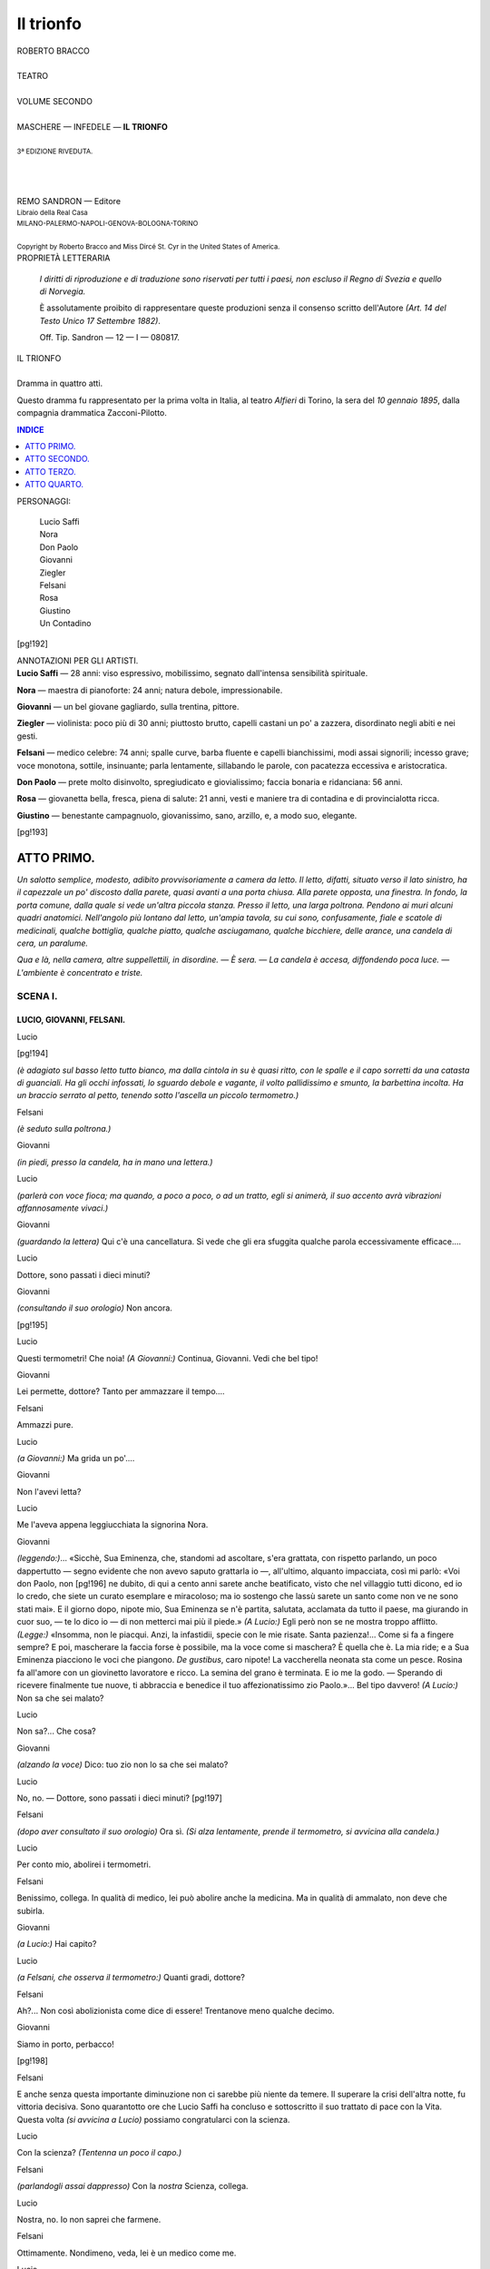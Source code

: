 .. -*- encoding: utf-8 -*-

.. meta::
   :PG.Id: 40378
   :PG.Title: Il trionfo
   :PG.Released: 2012-07-31
   :PG.Rights: Public Domain
   :PG.Producer: Carlo Traverso
   :PG.Producer: Claudio Paganelli
   :PG.Producer: Barbara Magni
   :PG.Producer: the Online Distributed Proofreading Team at http://www.pgdp.net
   :PG.Credits: This file was produced from images generously made available by The Internet Archive.
   :DC.Creator: Roberto Bracco
   :DC.Title: Il trionfo
              Dramma in quattro atti
   :DC.Language: it
   :DC.Created: 1909
   :coverpage: images/cover.jpg

.. style:: title
   :class: center

.. style:: subtitle
   :class: center

.. role:: small-caps
   :class: small-caps

.. role:: xx-large
   :class: xx-large

.. role:: x-large
   :class: x-large

.. role:: large
   :class: large

.. role:: small
   :class: small

.. role:: largeit
   :class: large italics

.. style:: block_quote
   :class: small noindent

==========
Il trionfo
==========

.. pgheader::

.. container:: coverpage

   .. image:: images/cover.jpg
      :align: center

.. clearpage::

.. container:: titlepage

   .. class:: center

   | :large:`ROBERTO BRACCO`
   |
   | :xx-large:`TEATRO`
   |
   | :large:`VOLUME SECONDO`
   |
   | MASCHERE — INFEDELE — **IL TRIONFO**
   |
   | :small:`3ª EDIZIONE RIVEDUTA.`
   |
   |
   |
   | REMO SANDRON — Editore
   | :small:`Libraio della Real Casa`
   | :small:`MILANO-PALERMO-NAPOLI-GENOVA-BOLOGNA-TORINO`
   |
   | :small:`Copyright by Roberto Bracco and Miss Dircé St. Cyr in the United States of America.`

.. clearpage::

.. container:: verso

   .. class:: center

   PROPRIETÀ LETTERARIA

			*I diritti di riproduzione e di traduzione sono riservati
			per tutti i paesi, non escluso il Regno di Svezia e quello
			di Norvegia.*

			È assolutamente proibito di rappresentare queste produzioni
			senza il consenso scritto dell'Autore *(Art. 14 del Testo Unico
			17 Settembre 1882)*.

			Off. Tip. Sandron — 12 — I — 080817.

.. clearpage::

.. class:: center

| :x-large:`IL TRIONFO`
|
| :largeit:`Dramma in quattro atti.`

Questo dramma fu rappresentato per la prima
volta in Italia, al teatro *Alfieri* di Torino, la sera
del *10 gennaio 1895*, dalla compagnia drammatica
:small-caps:`Zacconi-Pilotto`.

.. clearpage::

.. contents:: INDICE
   :backlinks: entry
   :depth: 1

.. clearpage::

.. class:: center large

PERSONAGGI:

   .. class:: large

   | :small-caps:`Lucio Saffi`
   | :small-caps:`Nora`
   | :small-caps:`Don Paolo`
   | :small-caps:`Giovanni`
   | :small-caps:`Ziegler`
   | :small-caps:`Felsani`
   | :small-caps:`Rosa`
   | :small-caps:`Giustino`
   | :small-caps:`Un Contadino`

[pg!192]

.. vspace:: 2

.. class:: center large

| ANNOTAZIONI PER GLI ARTISTI.

.. container:: noindent

   **Lucio Saffi** — 28 anni: viso espressivo, mobilissimo, segnato
   dall'intensa sensibilità spirituale.

   **Nora** — maestra di pianoforte: 24 anni; natura debole,
   impressionabile.

   **Giovanni** — un bel giovane gagliardo, sulla trentina,
   pittore.

   **Ziegler** — violinista: poco più di 30 anni; piuttosto brutto,
   capelli castani un po' a zazzera, disordinato negli
   abiti e nei gesti.

   **Felsani** — medico celebre: 74 anni; spalle curve, barba
   fluente e capelli bianchissimi, modi assai signorili;
   incesso grave; voce monotona, sottile, insinuante;
   parla lentamente, sillabando le parole, con pacatezza
   eccessiva e aristocratica.

   **Don Paolo** — prete molto disinvolto, spregiudicato e
   giovialissimo; faccia bonaria e ridanciana: 56 anni.

   **Rosa** — giovanetta bella, fresca, piena di salute: 21 anni,
   vesti e maniere tra di contadina e di provincialotta
   ricca.

   **Giustino** — benestante campagnuolo, giovanissimo, sano,
   arzillo, e, a modo suo, elegante.

[pg!193]




ATTO PRIMO.
===========


*Un salotto semplice, modesto, adibito provvisoriamente
a camera da letto. Il letto, difatti, situato
verso il lato sinistro, ha il capezzale un po' discosto
dalla parete, quasi avanti a una porta chiusa. Alla
parete opposta, una finestra. In fondo, la porta comune,
dalla quale si vede un'altra piccola stanza.
Presso il letto, una larga poltrona. Pendono ai
muri alcuni quadri anatomici. Nell'angolo più lontano
dal letto, un'ampia tavola, su cui sono, confusamente,
fiale e scatole di medicinali, qualche bottiglia,
qualche piatto, qualche asciugamano, qualche
bicchiere, delle arance, una candela di cera, un
paralume.*

*Qua e là, nella camera, altre suppellettili, in disordine. — È
sera. — La candela è accesa, diffondendo
poca luce. — L'ambiente è concentrato e triste.*


SCENA I.
--------

LUCIO, GIOVANNI, FELSANI.
`````````````````````````


.. class:: center

| :small-caps:`Lucio`

[pg!194]

*(è adagiato sul basso letto tutto bianco, ma dalla
cintola in su è quasi ritto, con le spalle e il capo
sorretti da una catasta di guanciali. Ha gli occhi
infossati, lo sguardo debole e vagante, il volto pallidissimo
e smunto, la barbettina incolta. Ha un
braccio serrato al petto, tenendo sotto l'ascella un
piccolo termometro.)*

.. class:: center

| :small-caps:`Felsani`

*(è seduto sulla poltrona.)*

.. class:: center

| :small-caps:`Giovanni`

*(in piedi, presso la candela, ha in mano una lettera.)*

.. class:: center

| :small-caps:`Lucio`

*(parlerà con voce fioca; ma quando, a poco a poco,
o ad un tratto, egli si animerà, il suo accento avrà
vibrazioni affannosamente vivaci.)*

.. class:: center

| :small-caps:`Giovanni`

*(guardando la lettera)* Qui c'è una cancellatura.
Si vede che gli era sfuggita qualche parola eccessivamente
efficace....

.. class:: center

| :small-caps:`Lucio`

Dottore, sono passati i dieci minuti?

.. class:: center

| :small-caps:`Giovanni`

*(consultando il suo orologio)* Non ancora.

[pg!195]

.. class:: center

| :small-caps:`Lucio`

Questi termometri! Che noia! *(A Giovanni:)* Continua,
Giovanni. Vedi che bel tipo!

.. class:: center

| :small-caps:`Giovanni`

Lei permette, dottore? Tanto per ammazzare il
tempo....

.. class:: center

| :small-caps:`Felsani`

Ammazzi pure.

.. class:: center

| :small-caps:`Lucio`

*(a Giovanni:)* Ma grida un po'....

.. class:: center

| :small-caps:`Giovanni`

Non l'avevi letta?

.. class:: center

| :small-caps:`Lucio`

Me l'aveva appena leggiucchiata la signorina
Nora.

.. class:: center

| :small-caps:`Giovanni`

*(leggendo:)*... «Sicchè, Sua Eminenza, che, standomi
ad ascoltare, s'era grattata, con rispetto parlando,
un poco dappertutto — segno evidente che non
avevo saputo grattarla io —, all'ultimo, alquanto
impacciata, così mi parlò: «Voi don Paolo, non
[pg!196]
ne dubito, di qui a cento anni sarete anche beatificato,
visto che nel villaggio tutti dicono, ed io lo
credo, che siete un curato esemplare e miracoloso;
ma io sostengo che lassù sarete un santo come non
ve ne sono stati mai». E il giorno dopo, nipote
mio, Sua Eminenza se n'è partita, salutata, acclamata
da tutto il paese, ma giurando in cuor suo, — te
lo dico io — di non metterci mai più il piede.»
*(A Lucio:)* Egli però non se ne mostra troppo
afflitto. *(Legge:)* «Insomma, non le piacqui. Anzi,
la infastidii, specie con le mie risate. Santa pazienza!...
Come si fa a fingere sempre? E poi, mascherare
la faccia forse è possibile, ma la voce come
si maschera? È quella che è. La mia ride; e a Sua
Eminenza piacciono le voci che piangono. *De gustibus*,
caro nipote! La vaccherella neonata sta come
un pesce. Rosina fa all'amore con un giovinetto
lavoratore e ricco. La semina del grano è terminata.
E io me la godo. — Sperando di ricevere finalmente
tue nuove, ti abbraccia e benedice il tuo affezionatissimo
zio Paolo.»... Bel tipo davvero! *(A
Lucio:)* Non sa che sei malato?

.. class:: center

| :small-caps:`Lucio`

Non sa?... Che cosa?

.. class:: center

| :small-caps:`Giovanni`

*(alzando la voce)* Dico: tuo zio non lo sa che
sei malato?

.. class:: center

| :small-caps:`Lucio`

No, no. — Dottore, sono passati i dieci minuti?
[pg!197]

.. class:: center

| :small-caps:`Felsani`

*(dopo aver consultato il suo orologio)* Ora sì. *(Si
alza lentamente, prende il termometro, si avvicina
alla candela.)*

.. class:: center

| :small-caps:`Lucio`

Per conto mio, abolirei i termometri.

.. class:: center

| :small-caps:`Felsani`

Benissimo, collega. In qualità di medico, lei può
abolire anche la medicina. Ma in qualità di ammalato,
non deve che subirla.

.. class:: center

| :small-caps:`Giovanni`

*(a Lucio:)* Hai capito?

.. class:: center

| :small-caps:`Lucio`

*(a Felsani, che osserva il termometro:)* Quanti
gradi, dottore?

.. class:: center

| :small-caps:`Felsani`

Ah?... Non così abolizionista come dice di essere!
Trentanove meno qualche decimo.

.. class:: center

| :small-caps:`Giovanni`

Siamo in porto, perbacco!

[pg!198]

.. class:: center

| :small-caps:`Felsani`

E anche senza questa importante diminuzione
non ci sarebbe più niente da temere. Il superare
la crisi dell'altra notte, fu vittoria decisiva. Sono
quarantotto ore che Lucio Saffi ha concluso e sottoscritto
il suo trattato di pace con la Vita. Questa
volta *(si avvicina a Lucio)* possiamo congratularci
con la scienza.

.. class:: center

| :small-caps:`Lucio`

Con la scienza? *(Tentenna un poco il capo.)*

.. class:: center

| :small-caps:`Felsani`

*(parlandogli assai dappresso)* Con la *nostra* Scienza,
collega.

.. class:: center

| :small-caps:`Lucio`

Nostra, no. Io non saprei che farmene.

.. class:: center

| :small-caps:`Felsani`

Ottimamente. Nondimeno, veda, lei è un medico
come me.

.. class:: center

| :small-caps:`Lucio`

Ho una laurea come lei.

.. class:: center

| :small-caps:`Felsani`

Ottenuta, io lo ricordo, con esami onorevoli.

[pg!199]

.. class:: center

| :small-caps:`Lucio`

Ma non sono medico, e non potrò esserlo mai.
Oh!... La scienza!... Io l'ho studiata con passione,
anzi con avidità.... Me ne sono abbeverato avidamente,
come... come un viaggiatore del deserto si
abbevera alla prima sorgente che trova; ma poi!...
Ma poi!....

.. class:: center

| :small-caps:`Felsani`

Ma poi... io la prego di parlare poco e di pensare
meno. Mi fa questa grazia?

.. class:: center

| :small-caps:`Lucio`

*(continuando senza badargli)*... Più bevevo, e più
avevo sete. Sicuro! Quando mi si disse: «ohè, ohè,
sei dottore!», io ebbi la coscienza di essere un
ignorante...

.. class:: center

| :small-caps:`Felsani`

Mi fa la grazia di chetarsi?

.. class:: center

| :small-caps:`Lucio`

*(animandosi)* ...E tutte le ricerche febbrili tendenti
a scoprire il segreto dell'esistenza, non
lasciarono in me che un gran disprezzo per l'inanità
della scienza, dei cui simboli grotteschi — guardi
dottore, guardi — ho voluto ornare i
muri in segno di scherno, e un gran desiderio,
[pg!200]
anche, mi rimase, un gran bisogno di cercare...
di cercare... di cercare altrove! *(Si abbatte.)*

.. class:: center

| :small-caps:`Felsani`

*(dopo una lunga pausa, si accosta a Lucio)* Ecco,
lo vede? È stanco. Avrà tanto tempo — glielo prometto
io — per dire alla scienza ed agli scienziati
tutto il male che ne pensa; ma per ora, signor
Lucio, *(con severità paterna)* io non la prego più,
bensì le ordino di fare a modo mio. *(Pausa. Poi,
andando verso Giovanni e abbassando la voce)* Senta.
Sino alle due della notte, desidero che lo si
lasci tranquillo. Alle due, o un po' più tardi, l'infermo
ricomincerà a prendere la cartina consueta.
E durante la notte, se avrà sete, potrà bere abbondantemente
la sua aranciata. Ha niente da obiettare
il signor pittore?

.. class:: center

| :small-caps:`Giovanni`

Si figuri! Niente.

.. class:: center

| :small-caps:`Lucio`

Non mi riesce di udire nemmeno una parola. Le
sue droghe, dottore, mi hanno fatto diventar sordo.

.. class:: center

| :small-caps:`Felsani`

Benissimo! Potremo così sparlare di lei senza
domandargliene il permesso.

[pg!201]

.. class:: center

| :small-caps:`Giovanni`

*(a Felsani:)* Appunto, dottore, volevo dirle....

.. class:: center

| :small-caps:`Lucio`

*(socchiude gli occhi in una specie di dormiveglia.)*

.. class:: center

| :small-caps:`Felsani`

*(a Giovanni:)* Dica.

.. class:: center

| :small-caps:`Giovanni`

Egli si lamenta della residenza precaria in questa
stanza, e non sogna che di ritornarsene lì, nella
sua cameruccia abituale.

.. class:: center

| :small-caps:`Felsani`

Quella cameruccia sembra una tomba, e noi
gliene vieteremo l'ingresso, perchè, suo malgrado,
lo vogliamo vivo. Qui, caro signor Giovanni, c'è
un poco più di luce.

.. class:: center

| :small-caps:`Giovanni`

Ed egli odia la luce.

.. class:: center

| :small-caps:`Felsani`

Una stravaganza che nasconde Dio sa quale dei
suoi attorcigliamenti d'idee.

[pg!202]

.. class:: center

| :small-caps:`Giovanni`

Lo so, ma, purtroppo!... guai a contraddirlo.

.. class:: center

| :small-caps:`Felsani`

Contraddirlo no; secondarlo sempre, neppure. È
necessario distoglierlo, distrarlo dai suoi sofismi,
dai suoi cavilli, da quel ragionare eccessivo in cui
il suo pensiero si contorce. Ahimè! Ragionar
troppo significa correre il pericolo di non ragionar
più. Con la febbre a quarantuno, delirava. Questo
era naturalissimo. Ma il male è che, passato
delirio, egli ricorda la visione e i fantasmi del delirio
e qualche volta ne parla come d'un fatto
veramente accaduto, come di una persona veramente
vista. Proclive a crearsi un altro mondo, determina,
in sè stesso, una specie di sovrapposizione.
Da che cosa è prodotto tutto questo? Io credo da
una sproporzione, da uno squilibrio. Egli consuma,
cioè, del suo cervello più di quanto possa consumare.
Non ha notato lei che dopo uno dei suoi
sforzi riflessivi egli, accasciato, si assopisce nel riposo?
La natura medesima, dunque, gli chiede un
risarcimento. Ed ecco perchè bisogna evitargli l'eccesso
della riflessione. È del mio parere il signor
pittore?

.. class:: center

| :small-caps:`Giovanni`

Ma... naturale!...

[pg!203]

.. class:: center

| :small-caps:`Felsani`

E sarà utile che del mio parere siano gli altri
amici che assistono l'infermo.

.. class:: center

| :small-caps:`Giovanni`

Avvertirò Ziegler.

.. class:: center

| :small-caps:`Felsani`

Avverta, prima d'ogni altro, la signorina Nora....

.. class:: center

| :small-caps:`Lucio`

*(a questo nome si desta.)*

.. class:: center

| :small-caps:`Felsani`

Quella donna, se non vado errato, ha un certo
ascendente su lui....

.. class:: center

| :small-caps:`Giovanni`

In verità, non lo conosce che da quando è venuta
ad abitare qui accanto; ma, senza dubbio, per
lui, è una vicina eccellente.

.. class:: center

| :small-caps:`Felsani`

Una vicina eccellente! Ben detto! Ben detto! Ed
è ciò che si può desiderare di meglio.

[pg!204]

.. class:: center

| :small-caps:`Lucio`

Giovanni, è illuminata la sua finestra?

.. class:: center

| :small-caps:`Felsani`

Ah! Lei ascoltava? Cosicchè l'effetto delle mie
malefiche droghe non è completo?

.. class:: center

| :small-caps:`Lucio`

M'è parso dì udir pronunziare il nome di Nora.
Mi sono, forse, ingannato?

.. class:: center

| :small-caps:`Felsani`

Ingannato? Punto. E solamente questo nome ha
udito?...

.. class:: center

| :small-caps:`Lucio`

Questo nome, dottore.

.. class:: center

| :small-caps:`Felsani`

Benissimo.... Benissimo....

.. class:: center

| :small-caps:`Lucio`

È illuminata la sua finestra, Giovanni?

.. class:: center

| :small-caps:`Giovanni`

*(guardando la finestra)* No. Ella non deve essere
ancora tornata dal concerto. Già, sarebbe venuta
[pg!205]
direttamente qui. Ma non potrà tardare. I pezzi che
doveva suonare con Ziegler erano segnati al principio
della seconda parte del programma.

.. class:: center

| :small-caps:`Felsani`

*(a Lucio, fissandogli addosso gli occhietti scrutatori:)*
È una pianista valorosa?

.. class:: center

| :small-caps:`Lucio`

È una incomparabile infermiera.

.. class:: center

| :small-caps:`Felsani`

Simpatica, anche....

.. class:: center

| :small-caps:`Lucio`

Assai mite.

.. class:: center

| :small-caps:`Felsani`

Quasi bella....

.. class:: center

| :small-caps:`Lucio`

*(breve pausa)* Peccato!

.. class:: center

| :small-caps:`Felsani`

*(ha un lieve moto di stupore. Indi, rivolgendosi
pianissimo a Giovanni:)* Che ne dice lei, signor pittore,
di tutto ciò?

[pg!206]

.. class:: center

| :small-caps:`Giovanni`

Non è un innamorato.

.. class:: center

| :small-caps:`Felsani`

Molto ben detto. Senonchè, io non sono della sua
opinione.

.. class:: center

| :small-caps:`Lucio`

*(chiamando:)* Giovanni! Giovanni! Va, ti prego,
va ad aprire la porta. La signorina Nora è su per
le scale. Non ne hai udita la risatina?

.. class:: center

| :small-caps:`Giovanni`

Io, no; ma non monta.... *(Esce dalla comune.)*

.. class:: center

| :small-caps:`Felsani`

*(accostandosi a Lucio)* Non le pare d'aver udita
quella risatina più col pensiero che con gli orecchi?

.. class:: center

| :small-caps:`Lucio`

*(dilatando istantaneamente le pupille)* Perchè lo
vuol sapere?

[pg!207]


SCENA II.
---------

LUCIO, GIOVANNI, FELSANI, ZIEGLER, NORA.
````````````````````````````````````````


.. class:: center

| :small-caps:`Nora`

*(porta in mano un mazzo di fiori. Ha un'elegante
e semplicissima veste bianca dallo strascico molto
lungo. La ciarpa che le covre i capelli, e un po' il
viso, e il mantello in cui si avvolge, mettono nell'ambiente
caldo l'impressione dell'aria fredda della
strada.)*

.. class:: center

| :small-caps:`Ziegler`

*(indossa, sbottonato e col bavero alzato, un largo
e vecchio paltò svolazzante, sotto il quale il frak
inelegante e il nitido cravattone bianco completano
il carattere della figura alquanto bizzarra. Ha in
mano il violino chiuso nella cassetta e alcune carte
di musica avvoltolate.)*

.. class:: center

| :small-caps:`Nora`

*(entrando)* Buone notizie, nevvero?

.. class:: center

| :small-caps:`Felsani`

Sempre buone quando un medico tiene a darle
egli stesso.

.. class:: center

| :small-caps:`Nora`

*(a Felsani:)* Lei qui a quest'ora? Giù, non avevo
riconosciuta la sua carrozza.

[pg!208]

.. class:: center

| :small-caps:`Ziegler`

*(andando premuroso verso Lucio)* Si va bene, eh?
*(Mette in un angolo la cassetta, il cappello, le carte.)*

.. class:: center

| :small-caps:`Felsani`

*(a Nora)* Io qui a quest'ora. Ma non tema, signorina,
non usurpo il suo posto d'infermiera.
Glielo abbandono tutto intero il nostro ex ammalato.
*(Prende di su una seggiola la sua pelliccia. — Giovanni
lo aiuta a indossarla.)*

.. class:: center

| :small-caps:`Nora`

Oh, garbata questa infermiera che entra munita
di fiori nella camera dell'infermo! Ziegler, abbiate
pazienza, buttateli via. *(Glieli dà.)*

.. class:: center

| :small-caps:`Ziegler`

Lusinghiero pel Comitato che ve li ha offerti.
Piuttosto ve li porto in casa. Volete?

.. class:: center

| :small-caps:`Nora`

No, no: buttateli via. Tanto, domani saranno
secchi.

.. class:: center

| :small-caps:`Lucio`

I fiori!... Colore... profumo... niente altro!

[pg!209]

.. class:: center

| :small-caps:`Felsani`

*(a Giovanni:)* Grazie. *(A Ziegler:)* Dia a me, se
non le dispiace, dia a me....

.. class:: center

| :small-caps:`Ziegler`

*(consegnandogli il mazzo di fiori)* Volentieri.

.. class:: center

| :small-caps:`Felsani`

Sino a domani li serberò io.

.. class:: center

| :small-caps:`Nora`

Così poetico, dottore? *(Si toglie la ciarpa, il mantello,
i guanti.)*

.. class:: center

| :small-caps:`Felsani`

Poetico, precisamente, no. Ma mi permetto di fare
osservare alla signorina Nora che è una crudeltà
il buttar via dei fiori freschi solo perchè domani
saranno secchi. Secondo lei, signorina, invece di
curare un uomo, noi dovremmo ucciderlo, cioè....
buttarlo via, solo perchè, tanto, un giorno o l'altro
dovrà morire. Poetico, no. Un po' umanitario,
ecco. E l'umanità comincia dove si vuole. Per alcuni
comincia dalla scimmia.... Benissimo! Per me
comincia.... dai fiori. «\ *Vivere! Vegetare forse?*» si
domanderebbe un Amleto a rovescio.... E lei, signorina,
che ne dice?... Qual è la sua opinione?...

[pg!210]

.. class:: center

| :small-caps:`Nora`

Non ne ho, dottore. Sono una ignorante, io.

.. class:: center

| :small-caps:`Felsani`

*(sorpreso di sentire la stessa dichiarazione fatta
poco prima da Lucio)* Ah?... Anche lei?

.. class:: center

| :small-caps:`Nora`

Perchè «\ *anche*»?

.. class:: center

| :small-caps:`Felsani`

Nulla.... Non ci badi. *(A Lucio:)* A rivederci,
collega. E si ricordi che la vittoria è :small-caps:`nostra`.

.. class:: center

| :small-caps:`Lucio`

*(sorride.)*

.. class:: center

| :small-caps:`Felsani`

*(salutando)* Signorina... Signor Ziegler... Signor
Giovanni....

.. class:: center

| :small-caps:`Nora`, :small-caps:`Giovanni` e :small-caps:`Ziegler`

*(cortesemente, lo accompagnano.)*

[pg!211]

.. class:: center

| :small-caps:`Felsani`

*(uscendo lentissimamente)* Chi vedesse uscire a
quest'ora da una casa un vecchio medico con un
mazzo di fiori in mano, farebbe le più varie e fantasiose
supposizioni, ma di certo non sospetterebbe
che il vecchio medico abbia voluto salvare il mazzo
di fiori... dalla crudeltà d'una infermiera gentile....
*(Ancora salutando)* Signori.... *(Via.)*

.. class:: center

| :small-caps:`Nora`

*(resta sulla soglia.)*

.. class:: center

| :small-caps:`Giovanni` *e* :small-caps:`Ziegler`

.. class:: center

| *(escono con lui e poi ritornano.)*


SCENA III.
----------

LUCIO, NORA, GIOVANNI e ZIEGLER.
````````````````````````````````


.. class:: center

| :small-caps:`Ziegler`

*(rientra, imitando lievemente l'andatura e l'accento
del dottor Felsani)* «E così il benefico Comitato
ha finito coll'offrire dei fiori al dottor Felsani.
Benissimo!... *(a Nora:)* E lei, signorina, che ne
dice?»

.. class:: center

| :small-caps:`Nora`

Oh! Io dico, sul serio, di non averli meritati.

[pg!212]

.. class:: center

| :small-caps:`Ziegler`

Non le prestar fede, Lucio. Ha suonato divinamente.
E anch'io mi sono piaciuto. La sonata di
Grieg l'abbiamo — come dire? —... l'abbiamo sviscerata.
E al secondo tempo, Nora, a suo marcio
dispetto, è stata grande....

.. class:: center

| :small-caps:`Nora`

*(ridendo e declamando:)* «Come nessun fu mai!»

.. class:: center

| :small-caps:`Giovanni`

*(pazientemente si sdraia sulla poltrona, ascoltando.)*

.. class:: center

| :small-caps:`Ziegler`

*(a Nora:)* Date retta a me. In quell'*andante appassionato*....
*(a Giovanni:)* Bada, era il secondo
tempo della seconda sonata di Grieg; e lì dentro,
sai, c'è tutta la Norvegia coi suoi fiordi e con le sue
aurore boreali.... *(Continuando a rivolgere la parola
a Nora e alzando il tono affinchè Lucio non resti
estraneo alla conversazione:)* Sì, perdinci, in
quell'*andante appassionato* avete messo tanta profondità
d'intenzioni e tanta intensità di dolcezza sentita...
quasi direi, di *dolcezza vissuta*... che quel
Kaps, non so, pareva avesse un cuore, pareva vivere
come voi, come me... *(entusiasmandosi)* e le corde
del mio violino sconquassato cantavano, non perchè
io le grattavo con l'archetto, no, ma perchè
vivevano esse pure.... Proprio così!... Vivevano,
[pg!213]
intendete?, vivevano per una suggestione. Già, io
non so esattamente che diamine significhi la parola
*suggestione*, che tutti diciamo cento volte al giorno...;
ma questa volta devo averla detta a proposito.
Suggestione, incantesimo, malìa, magìa, miracolo!...
Una di queste cose, insomma, ovvero...
tutte quante insieme!

.. class:: center

| :small-caps:`Nora`

*(ridendo)* Addirittura?!

.. class:: center

| :small-caps:`Ziegler`

Addirittura! *(Sempre più entusiasmandosi)* Vi
garantisco io che, dato un accompagnamento come
il vostro, un violino suona da sè. E quando voi
sedete al piano, Norina, parola d'onore, o che suoni
io o che suoni Tartini redivivo, è precisamente lo
stesso!...

.. class:: center

| :small-caps:`Nora` *e* :small-caps:`Giovanni`

*(lo guardano comicamente.)*

.. class:: center

| :small-caps:`Ziegler`

Cioè... credo di avere un poco esagerato. Ritiro
la parola d'onore.

.. class:: center

| :small-caps:`Lucio`

*(sorride.)*

[pg!214]

.. class:: center

| :small-caps:`Giovanni`

*(levandosi)* Hai finito, chiacchierone?

.. class:: center

| :small-caps:`Ziegler`

*(mortificato)* Vi vedevo attenti: supponevo di farvi
piacere, parlando.

.. class:: center

| :small-caps:`Giovanni`

Be', se hai finito, *(stendendogli la mano)* buona
notte.

.. class:: center

| :small-caps:`Ziegler`

*(stringendogliela)* Te ne vai?

.. class:: center

| :small-caps:`Giovanni`

No! Sei tu che te ne vai.

.. class:: center

| :small-caps:`Ziegler`

Ma che! Io ho da restare. Stanotte siamo di
guardia Norina ed io.

.. class:: center

| :small-caps:`Giovanni`

Se ci sei stato la notte scorsa con lei! Stanotte
spetta a me.

[pg!215]

.. class:: center

| :small-caps:`Ziegler`

E tu non c'eri stato già due notti di fila? Spetta
a me, caro mio.

.. class:: center

| :small-caps:`Giovanni`

E io sostengo che spetta a me.

.. class:: center

| :small-caps:`Nora`

Bisticciatevi per questo, adesso!

.. class:: center

| :small-caps:`Ziegler`

Decidete voi, Nora.

.. class:: center

| :small-caps:`Giovanni`

Andiamo, decidete voi.

.. class:: center

| :small-caps:`Nora`

Non spetta a nessuno dei due. Il signor Lucio
sta meglio, e quindi non c'è' bisogno di una duplice
sentinella. Stanotte, ci resto io sola. Ecco la
mia decisione.

.. class:: center

| :small-caps:`Ziegler`

E basta così.

.. class:: center

| :small-caps:`Giovanni`

Non parlo più.

[pg!216]

.. class:: center

| :small-caps:`Nora`

*(dando a Giovanni il pastrano e il cappello)* A
voi.... *(e a Ziegler il cappello, le carte e la custodia
del violino)* A voi.... E dritti a casa, da bravi ragazzi.
*(A Giovanni:)* La consegna?

.. class:: center

| :small-caps:`Giovanni`

La consegna è questa. Sino alle due, possibilmente,
riposo. A cominciare dalle due, le solite cartine,
e se ha sete, la solita bibita. *(Indi, parlando
pianissimo, ma con disinvoltura, affinchè Lucio
non sospetti:)* D'un discorso molto serio fattomi
dal dottore, parleremo poi a lungo domani.

.. class:: center

| :small-caps:`Nora`

Va bene.

.. class:: center

| :small-caps:`Giovanni`

*(rialzando il tono e guardandola tutta)* Intanto
sarete a disagio in questo abito di fantasma.

.. class:: center

| :small-caps:`Nora`

Andrò a svestirmi quando il signor Lucio si sarà
addormentato.

.. class:: center

| :small-caps:`Giovanni`

E se non si addormenterà, i vostri piedini staranno
ad agghiacciarsi nelle calze di ragnatela e
[pg!217]
in questi petali di magnolia che chiamate scarpine.

.. class:: center

| :small-caps:`Nora`

Vi proibisco d'essere tanto bene informato della
mia calzatura! Del resto, all'alba, Ziegler verrà a
sostituirmi.

.. class:: center

| :small-caps:`Ziegler`

Beninteso!

.. class:: center

| :small-caps:`Giovanni`

E perchè non io?

.. class:: center

| :small-caps:`Nora`

*(vivamente)* Perchè *voi, no*!

.. class:: center

| :small-caps:`Ziegler`

E basta così.

.. class:: center

| :small-caps:`Nora`

Che tiranna, eh?

.. class:: center

| :small-caps:`Giovanni`

Tiranna?... Non lo so.

[pg!218]

.. class:: center

| :small-caps:`Nora`

È vero, signor Lucio, che sono un pochino tiranna?

.. class:: center

| :small-caps:`Lucio`

È la tirannia della Saggezza.

.. class:: center

| :small-caps:`Nora`

Ah, sì?

.. class:: center

| :small-caps:`Giovanni`

*(piano a Ziegler:)* Ti secca di non restar qui con
lei?

.. class:: center

| :small-caps:`Ziegler`

*(piano a Giovanni:)* Per carità, Giovanni, non
dirlo neanche per ischerzo.

.. class:: center

| :small-caps:`Giovanni`

*(a Lucio:)* Noi ce ne andiamo, Lucio. *(Indicando
Nora)* È lei che lo esige.... A domani, dunque.

.. class:: center

| :small-caps:`Ziegler`

*(a Lucio:)* Domani, senza febbre e con gli occhioni
luminosi e irrequieti come due fari. Mi sono
spiegato?

[pg!219]

.. class:: center

| :small-caps:`Lucio`

*(sorridendo dice di sì col capo.)*

.. class:: center

| :small-caps:`Ziegler`

*(a Nora.)* Buona veglia, Norina! *(E via.)*

.. class:: center

| :small-caps:`Giovanni`

*(stringendole la mano)* A rivederci....

.. class:: center

| :small-caps:`Nora`

Ahi! Ahi! Mi fate male....

.. class:: center

| :small-caps:`Giovanni`

Eh!... Troppo fragile per essere una tiranna,
troppo sensibile per essere un fantasma!

.. class:: center

| :small-caps:`Nora`

*(quasi fra sè, con rancore)* Cattivo!

.. class:: center

| :small-caps:`Giovanni`

.. class:: center

| *(esce.)*

[pg!220]


SCENA IV.
---------

LUCIO *e* NORA.
```````````````


.. class:: center

| :small-caps:`Nora`

*(si accinge a mettere in ordine gli oggetti che
sono sulla tavola.)*

.. class:: center

| *(Un lungo silenzio.)*

.. class:: center

| :small-caps:`Lucio`

Fa freddo, fuori?

.. class:: center

| :small-caps:`Nora`

Un poco. Voi avete freddo?

.. class:: center

| :small-caps:`Lucio`

Sento che fa un poco di freddo, ma io non ho
freddo.

.. class:: center

| :small-caps:`Nora`

Invece, io credo che abbiate freddo. Volete uno
scialle?

.. class:: center

| :small-caps:`Lucio`

No.

.. class:: center

| :small-caps:`Nora`

Lo volete?

[pg!221]

.. class:: center

| :small-caps:`Lucio`

Siete voi che volete darmelo. Ebbene, io lo voglio.

.. class:: center

| :small-caps:`Nora`

*(stende sul letto uno scialle bianco, e ritorna a
rassettare gli oggetti sulla tavola.)*

.. class:: center

| *(Un silenzio breve.)*

.. class:: center

| :small-caps:`Lucio`

Nora....

.. class:: center

| :small-caps:`Nora`

Signor Lucio?

.. class:: center

| :small-caps:`Lucio`

Perchè odo la vostra voce meglio di quella degli
altri?

.. class:: center

| :small-caps:`Nora`

*(con lieve celia gentile)* Perchè le medicine che
momentaneamente potevano indebolirvi l'udito ve
le ho somministrate io. È giusto che esse abbiano
fatta una eccezione per me.

[pg!222]

.. class:: center

| :small-caps:`Lucio`

*(sorride)* Ah?.... Ho inteso. *(Pausa)* E adesso che
fate?.... Sedete, adesso.... Raccontate.

.. class:: center

| :small-caps:`Nora`

Un momento.... C'era una gran confusione quassù....
Tutta colpa del signor Giovanni! *(Seguendo
il zig-zag del suo pensiero)* Un po' matto, ma vi
vuole molto bene anche lui.

.. class:: center

| :small-caps:`Lucio`

Sì. Giovanni e Ziegler sono due amici eccezionali.

.. class:: center

| :small-caps:`Nora`

Ed io? *(Poggia il paralume verde davanti alla
candela. Si volta, e ascolta.)*

.. class:: center

| :small-caps:`Lucio`

Voi, no.

.. class:: center

| :small-caps:`Nora`

No?!

.. class:: center

| :small-caps:`Lucio`

Voi, non siete.... un'amica.

[pg!223]

.. class:: center

| :small-caps:`Nora`

E che sono, io?

.. class:: center

| :small-caps:`Lucio`

Ecco. Pocanzi il dottor Felsani diceva che la
scienza mi ha ridata la vita....

.. class:: center

| :small-caps:`Nora`

È vero!

.. class:: center

| :small-caps:`Lucio`

Io sono convinto che me l'avete ridata voi.

.. class:: center

| :small-caps:`Nora`

Oh Dio! In che modo? *(Ascoltandolo, muoverà
impercettibilmente verso di lui, e si fermerà un po'
discosta dal letto.)*

.. class:: center

| *(Sono tutti e due in un'atmosfera di sogno.)*

.. class:: center

| :small-caps:`Lucio`

In che modo?.... La vita è la vita. Si sa come si
scompone il corpo d'un uomo; non si sa... o, meglio,
io non so di che si componga la sua vita. Quel
che io so è di averla riavuta a guisa d'un dono,...
di averne sentita la trasfusione. *(Pausa.)* Ricordate?...
*(Pausa.)* Agonizzavo... Cominciavo a morire...
La mia anima, liberandosi a poco a poco
dalle sue spoglie, già si affacciava al mondo dì
là... *Vedeva!*... *Vedeva!*... Comprendete?

[pg!224]

.. class:: center

| :small-caps:`Nora`

Sì.

.. class:: center

| :small-caps:`Lucio`

Poi... un alito dolce, in cui era una segreta intercessione,
un segreto richiamo, la trattenne, la
fece retrocedere, me la ricondusse... e la congiunse,
di nuovo, completamente, a questo misero corpo...
restituendogli la vita, che — demeritata — gli si era
dispersa. *(Come in una ispirazione)* Chi aveva richiamata
l'anima mia?

.. class:: center

| :small-caps:`Nora`

Chi?

.. class:: center

| :small-caps:`Lucio`

Voi. E, difatti, mentre essa mi ritornava dentro,
mentre io... rinascevo, voi mi stavate vicina, vigilando...
aspettandomi... Mi stavate vicina...

.. class:: center

| :small-caps:`Nora`

.. container:: noindent

   *(intenta, si accosta ancora un poco e, a piè del
   letto, resta fissa, dinanzi a lui, suggendone ogni
   parola.)*

   *(Il biancore del suo abito, il cui strascico si distende,
   e quello del letto compongono, nell'ombra,
   tutta una vaga forma bianca.)*

[pg!225]

.. class:: center

| :small-caps:`Lucio`

... Così... Così... come state ora: secura, diritta,
solenne, grande, eppure umile.... Assai umile... assai
umile....

.. class:: center

| :small-caps:`Nora`

*(assorta)* Lucio....

.. class:: center

| :small-caps:`Lucio`

.. container:: noindent

   *(spalancando gli occhi che diventano d'una luminosità
   soave)* E così, con questa voce, con una
   voce che è soltanto vostra, mi dicevate: Lucio...
   Lucio....

   *(Muti, immobili, si guardano. — Il silenzio incombe.)*

.. class:: center

| (:small-caps:`Sipario.`)

[pg!227]




ATTO SECONDO.
=============


*La medesima stanza. Ma l'ambiente è divenuto
quasi gaio. Non c'è più il letto. Dove erano le fiale
e i medicinali, si vedono, ora, piatti, bottiglie di
vino, un fornello con su una caffettiera, una zuccheriera
e parecchie tazze. Nel mezzo della stanza,
una mensa. Son le prime ore del pomeriggio.*


SCENA I.
--------

LUCIO, DON PAOLO, NORA, GIOVANNI *e* ZIEGLER.
`````````````````````````````````````````````


*(Essi stanno seduti intorno alla mensa. Don Paolo ha a destra Nora, a sinistra Ziegler. Lucio è alla destra di Nora. Giovanni è fra Lucio e Ziegler. Si è alla fine del pranzo. Si mangia la frutta. Si chiacchiera. Si beve. — Il fornello del caffè è acceso.)*

.. class:: center

| :small-caps:`Nora`

*(sbuccia una mela e ne offre una fetta a Don
Paolo.)* Un'altra fettina di mela, Don Paolo?

[pg!228]

.. class:: center

| :small-caps:`Don Paolo`

*(condiscendente)* Un'altra fettina di mela. *(La
prende e la mangia.)*

.. class:: center

| :small-caps:`Ziegler`

Ancora?!

.. class:: center

| :small-caps:`Don Paolo`

Lasciate fare! *(Ride)* Ah ah ah! Sono i piccoli
vantaggi dell'innocuità.

.. class:: center

| :small-caps:`Giovanni`

Se c'è l'innocuità, non ci sono i vantaggi.

.. class:: center

| :small-caps:`Don Paolo`

Dal vostro punto di vista è vero. Ma dal mio,
*(ridendo)* ah ah ah!, è un altro paio di maniche.

.. class:: center

| :small-caps:`Ziegler`

Voi le avete larghe le maniche....

.. class:: center

| :small-caps:`Don Paolo`

E me ne tengo! Sono misericordioso, io.

[pg!229]

.. class:: center

| :small-caps:`Giovanni`

La misericordia è stoffa a buon mercato. Si dice
che anche il Signore Iddio se ne sia fatto un manto
assai largo.

.. class:: center

| :small-caps:`Ziegler`

Che ne pensate voi, Don Paolo?

.. class:: center

| :small-caps:`Don Paolo`

Io penso... *(beve con voluttà un ultimo bicchiere
di vino)* penso che con queste cose è meglio di non
scherzare.

.. class:: center

| :small-caps:`Nora`

*(a Giovanni e a Ziegler:)* Se voialtri non la finite
con le vostre eresie!...

.. class:: center

| :small-caps:`Giovanni`

Non andate in collera, Nora, chè in fondo poi,
convenitene, sono un buon credente.

.. class:: center

| :small-caps:`Nora`

Sì, quando vi accomoda.

.. class:: center

| :small-caps:`Don Paolo`

*(per scansare quei discorsi)* Un sigaro chi me
lo dà?

[pg!230]

.. class:: center

| :small-caps:`Ziegler`

Io.

.. class:: center

| :small-caps:`Giovanni`

Io.

.. class:: center

| :small-caps:`Don Paolo`

Vediamo. *(Guarda e stringe tra le punte delle
dita i due sigari.)* Scelgo questo e fumo quest'altro.
*(Ridendo, se ne mette uno in tasca e uno
in bocca)* Ah ah ah!

.. class:: center

| *(Tutti si alzano, eccetto Lucio.)*

.. class:: center

| :small-caps:`Don Paolo`

*(col viso alquanto acceso e le gambe alquanto dinoccolate)*
Santa pazienza! Mi avete fatto mangiare
e bere un po' troppo!

.. class:: center

| :small-caps:`Nora`

Ed ora vi do una tazza del mio caffè.

.. class:: center

| :small-caps:`Don Paolo`

Purchè non mi facciate perdere il treno come ieri.

.. class:: center

| :small-caps:`Ziegler`

*(cavando dalla saccoccia una scatoletta di fiammiferi)*
State tranquillo: terrò io d'occhio l'orologio.

[pg!231]

.. class:: center

| :small-caps:`Ziegler, Giovanni, Don Paolo`

*(accendono i loro sigari.)*

.. class:: center

| :small-caps:`Nora`

*(smorzando la fiamma del fornello)* Lo brustolai
io stessa, ieri sera....

.. class:: center

| :small-caps:`Don Paolo`

Lo sappiamo, perchè la vostra finestra era aperta
e il fumo aromatico giungeva fin qui.

.. class:: center

| :small-caps:`Nora`

Moca e Portorico.... Sentirete.

.. class:: center

| :small-caps:`Lucio`

*(tuttora seduto, è assorto, co' pugni uniti sulla
tavola e il mento sui pugni.)*

.. class:: center

| :small-caps:`Don Paolo`

*(lo guarda, gli si avvicina e gli sfiora il viso col
gesto con cui si scacciano le mosche)* Ohè!...

.. class:: center

| :small-caps:`Lucio`

*(sussultando)* Scusate, zio...

[pg!232]

.. class:: center

| :small-caps:`Don Paolo`

Ma che hai? Che hai?

.. class:: center

| :small-caps:`Lucio`

Ecco:... riflettevo che....

.. class:: center

| :small-caps:`Nora`

*(interrompendo di proposito)* Don Paolo, dolce o
amaro?

.. class:: center

| :small-caps:`Don Paolo`

Come il vostro cuore vi detta.

.. class:: center

| :small-caps:`Ziegler`

Allora dolcissimo.

.. class:: center

| :small-caps:`Nora`

*(offrendo la tazza ricolma a Don Paolo)* A voi.

.. class:: center

| :small-caps:`Don Paolo`

*(saggiando subito col cucchiaino)* Perfetto!

.. class:: center

| :small-caps:`Lucio`

Me la date anche a me una tazza di caffè?

[pg!233]

.. class:: center

| :small-caps:`Nora`

*(mescendolo agli altri)* È assai forte, Lucio. Coi
vostri nervi!...

.. class:: center

| :small-caps:`Lucio`

Un sorso, almeno. Mi solleverà.

.. class:: center

| :small-caps:`Nora`

Un sorso, ve lo cedo io. *(Gli porge la propria
tazza.)*

.. class:: center

| :small-caps:`Lucio`

*(se l'avvicina alle labbra, delicatamente.)*

.. class:: center

| :small-caps:`Ziegler`

*(pianissimo, confabulando con Don Paolo.)* Insistete
nella proposta di stamane. Fate che egli venga
con voi in campagna. Il dottor Felsani dice che
ciò è indispensabile....

.. class:: center

| :small-caps:`Don Paolo`

E dice bene.

.. class:: center

| :small-caps:`Ziegler`

Lucio, credetemi, non è completamente guarito.

[pg!234]

.. class:: center

| :small-caps:`Don Paolo`

*(sospirando)* Lo so. Lo vedo.

.. class:: center

| *(Restano pensosi, sorseggiando l'uno di fronte all'altro.)*

.. class:: center

| :small-caps:`Nora`

*(a Lucio, che beve troppo caffè:)* Ma così compromettete
il solito sonnellino del dopo pranzo.

.. class:: center

| :small-caps:`Lucio`

Non importa.

.. class:: center

| :small-caps:`Nora`

*(con severità gentile)* Basta, ora! *(E riprende la
tazza.)*

.. class:: center

| :small-caps:`Lucio`

Che avara!

.. class:: center

| :small-caps:`Giovanni`

E giacchè siete così avara... io vi chiedo un'altra
mezza tazza del vostro caffè.

.. class:: center

| :small-caps:`Nora`

Intemperante! *(Tentennando il capo, lo accontenta.)*

[pg!235]

.. class:: center

| :small-caps:`Giovanni`

Avara! Avara!

.. class:: center

| :small-caps:`Don Paolo`

*(chiama a sè Ziegler con gli occhi e gli dice qualcosa
all'orecchio.)*

.. class:: center

| :small-caps:`Ziegler`

Eh! Senza di lei, egli si ammalerebbe peggio.

.. class:: center

| :small-caps:`Don Paolo`

E dunque?

.. class:: center

| :small-caps:`Ziegler`

Con un pretesto qualsiasi, fate venire anche
lei. Tanto, voi siete un prete di spirito....

.. class:: center

| :small-caps:`Don Paolo`

Ma quella è una donna di carne!

.. class:: center

| :small-caps:`Ziegler`

Per Lucio non è che di aria.

.. class:: center

| :small-caps:`Don Paolo`

E buon pro gli faccia! *(Avendo finito di bere il
caffè, sta per riporre la tazza.)*

[pg!236]

.. class:: center

| :small-caps:`Nora`

*(cerimoniosamente, gliela toglie di mano e la posa.)*
Contro chi congiurate voi due?

.. class:: center

| :small-caps:`Don Paolo`

Contro chi? Posso dirlo? Posso dirlo? *(Con uno
slancio di franchezza)* Contro il vostro amico Lucio...
e anche un po' contro di voi.

.. class:: center

| :small-caps:`Lucio`

Oh! Oh! Sentiamo.

.. class:: center

| :small-caps:`Don Paolo`

*(dopo breve esitazione)* Be'!... Bisogna decisamente
accettare il mio invito. In campagna, caro
nipote, in campagna!

.. class:: center

| :small-caps:`Lucio`

.. container:: noindent

   *(di scatto)* No, zio, ve l'ho già detto: in campagna
   con voi, non ci vengo!

   *(Un silenzio. Tutti sono imbarazzati. Nora arrossisce.
   Lucio tenta invano di dissimulare il suo
   turbamento. Ziegler fa segno a Don Paolo di non
   preoccuparsene e di andare avanti.)*

[pg!237]

.. class:: center

| :small-caps:`Don Paolo`

*(risoluto)* Sentite, ragazzi miei. Io ho il vago sospetto
che, oramai, la città sia diventata l'anticamera
del manicomio.

.. class:: center

| :small-caps:`Lucio`

*(ha un involontario movimento di pena.)*

.. class:: center

| :small-caps:`Ziegler`

*(vorrebbe avvertire Don Paolo di mutar tono.)*

.. class:: center

| :small-caps:`Don Paolo`

*(non intende e continua)* Ah! In città ci ho vissuto
anche io e ci ho fatta la mia educazione....
E che educazione! Ma erano altri tempi, e, quando
mi ritirai in villaggio, portai con me tale una provvista
di saviezza da seminarne largamente le mie
campagne affinchè germogliasse nel buon concime
del cretinismo campagnuolo. Ahimè! Mi accorgo
che il cervello cittadino è deperito. La civiltà è
una sua eterna debitrice, perchè non rende tutto
ciò che esso le dà. Certo, da quel pastore alla buona
che sono... *(guarda tutti e continua un po' comicamente)*...
o, se vi piace meglio, da quel pretaccio
esperto che sono..., parecchie stranezze ho creduto
possibili sotto la cappa del cielo, ma quella
che m'è capitato di vedere venendo a fare una visita
a mio nipote dopo tanti anni, no, non l'ho
creduta e non avrei potuto crederla possibile mai!
*(Pausa. — Con le dita si allarga il colletto che gli
dà fastidio.)* È inutile, veh!, che mi facciate quei
[pg!238]
visi lunghi... Voglio parlare, io, e parlare franco...
E voglio dire tutto quello che penso... N'avrei il
diritto, anzi il dovere, santa pazienza!, pure se quel
vinetto, di cui m'avete fatto bere più del necessario,
non mi sciogliesse ora lo scilinguagnolo. Oh
bella!... Credevo d'avere per nipote un medico e
trovo invece un capitale nemico della medicina. E
sin qui, *transeat*: non è di questo che mi affliggo.
Credevo di avere per nipote un giovanotto vivace,
allegro, che magari corresse la cavallina, come,
purtroppo, alla sua età faceva la buon'anima di
suo padre, e invece trovo un ipocondriaco misterioso,
un asceta andato a male, un malinconico
contemplatore di non so che cosa. Credevo di avere
per nipote un uomo abituato e indurito a tutte
le tempeste di questa vitaccia, e non trovo che un
naufrago avviticchiato a uno scoglio; il quale scoglio
non si chiama con nessuno dei nomi che, più
o meno, affidano. Esso non è nè il matrimonio, nè
il celibato; non è nè la catena coniugale, nè la libertà
individuale; non è nè la virtù, nè il vizio;
non è nè l'amore legittimo, nè quello illegittimo.
E sapete che cosa è?... È semplicemente una anomalia!

.. class:: center

| :small-caps:`Ziegler`

*(tirandogli di nascosto la sottana)* Don Paolo!

.. class:: center

| :small-caps:`Don Paolo`

Sì, sì, una anomalia: lo ripeto e lo sostengo.
Ammettiamo perfino un'amicizia fraterna, a base
di gratitudine o di qualcosa di simile, fra un uomo
a ventotto anni e una donna a ventiquattro. Uno
[pg!239]
scetticone sorriderebbe d'incredulità, e io no, non
sorrido, perchè non sono scettico e mi piace ancora
di credere nella bontà umana. Ma quando questo
uomo e questa donna non vogliono o non possono
più districarsi l'uno dall'altra, quando essi s'innestano,
si cuciono fra loro a fil doppio per respirare
la stessa aria, per dire le stesse parole, per vivere
la stessa vita, ah! santa pazienza!, quest'amicizia
fraterna, se non è una finzione, è una cosa sciocca,
effimera e mostruosa!

.. class:: center

| :small-caps:`Ziegler`

*(gli tira di nuovo la sottana.)*

.. class:: center

| :small-caps:`Don Paolo`

Che bisogno c'è di pizzicarmi ogni tanto la sottana?...
Credete che io non intenda il suono delle
mie parole?... Vi porto un po' del mio ossigeno.
Se non vi entra nei polmoni, di chi è la colpa?
Del resto, quello che ho detto, ho detto. Non ci
pensiamo più.... Io desidero soltanto — e questo soltanto
volevo assodare — che Lucio venga a star
qualche tempo con me, lì, in campagna, dove la natura
si sviluppa sinceramente in tutta la sua semplicità,
dove anche il semplice spettacolo della vegetazione
rigogliosa risolve i problemi più complicati
e più astrusi e concilia l'umanità un po' con
Dio e un po' con sè stessa. Ci siamo intesi?

.. class:: center

| *(Un silenzio. — Tutti guardano a terra.)*

.. class:: center

| :small-caps:`Don Paolo`

*(dimena il capo, dicendo quasi fra sè:)* Pare di
[pg!240]
no! *(Sbuffa e si gratta il mento. — Mentre parlava,
il sigaro gli si è smorzato fra le dita. E ora se lo
ficca in bocca come per fumare e con le labbra lo
tormenta.)*

.. class:: center

| :small-caps:`Ziegler`

*(cavando di tasca la scatola di fiammiferi)* Volete
accendere, Don Paolo?

.. class:: center

| :small-caps:`Don Paolo`

*(scattando)* Ma che accendere! I vostri sigari non
tirano! Via! Via anche il sigaro! *(Lo getta a terra
con violenza. — Poi, paziente)* Signorina Nora, voi
mi sembrate una brava ragazza... e le parole che
mi sono uscite di bocca..., ammesso che non fossero
tutte piacevoli..., voi le avete già dimenticate.
Siete persuasa d'essere quasi una sorella d'adozione
di Lucio? Ed io precisamente alla sorella di lui
mi rivolgo. Esortatelo voi a raggiungermi in campagna...
e, giacchè... in casa mia non debbo render
conto a nessuno..., voi, che siete una donnina
emancipata, voi sua amica, sua sorella, se vi degnate
d'accettare il mio invito, verrete a tenergli
compagnia... proprio come fate qui, e così, in un'opera
saggia, vi unirete a me, che diventerò, naturalmente,
un vostro zio... nei modo che meglio piacerà
alla Provvidenza. Quanto all'occhio del mondo,
non ve ne date pena. Dirò... dirò... che siete
proprio una parente. E poi, lassù, in villaggio, tutto
il mio mondo è composto di quattro persone: il
solito farmacista, il medico condotto, la mia pupilla
e il suo fidanzato; e questo mondo, capirete,...
ha l'occhio che voglio io. *(Ride)* Ah ah ah ah ah!
Ecco qua, torno a ridere, finalmente. Si dice che io
[pg!241]
rida troppo spesso.... Eppure, lo vedete, quando
mi accade di parlare senza ridere, arreco fastidio
alle orecchie e do ai nervi come... come un trombone
che voglia farla da flautino. Viva il buon
umore, dunque, viva l'allegria!

.. vspace:: 1

.. class:: center

*(Tutti sono evidentemente preoccupati, e, come dianzi,
guardano a terra, tacendo.)*

.. class:: center

| :small-caps:`Don Paolo`

Viva l'alle...gria!... Eh!... difatti... non si potrebbe
immaginare un'allegria più allegra di questa!
*(Sbuffa.)*

.. class:: center

| *(Ancora un silenzio.)*

.. class:: center

| :small-caps:`Ziegler`

*(consulta il suo orologio, ed è felice di trovare un
pretesto per risolvere la quistione)* Don Paolo, se
non volete perdere il treno, è ora.

.. class:: center

| :small-caps:`Don Paolo`

Oh, tanto meglio! La mia roba dov'è?... Dov'è?

.. class:: center

| :small-caps:`Nora, Giovanni` *e* :small-caps:`Ziegler`

*(si affrettano a dargli chi il cappello, chi il mantello,
chi la sacca da viaggio.)*

[pg!242]

.. class:: center

| :small-caps:`Giovanni`

Ecco.

.. class:: center

| :small-caps:`Nora`

Ecco.

.. class:: center

| :small-caps:`Ziegler`

Ecco.

.. class:: center

| :small-caps:`Giovanni`

Vi accompagneremo tutti alla stazione!

.. class:: center

| :small-caps:`Don Paolo`

*(irritato)* Grazie tante! Non voglio accompagnamenti!
*(Si mette mantello e cappello.)*

.. class:: center

| :small-caps:`Ziegler`

E noi vogliamo accompagnarvi.

.. class:: center

| :small-caps:`Don Paolo`

E io ve lo proibisco.

.. class:: center

| :small-caps:`Ziegler`

Ma perchè?

[pg!243]

.. class:: center

| :small-caps:`Don Paolo`

Si accompagnano i morti, non i vivi. Addio!...
Addio!... *(Con fretta esagerata, fa per andare.)*

.. class:: center

| :small-caps:`Lucio`

*(chiamandolo:)* Zio Paolo....

.. class:: center

| :small-caps:`Don Paolo`

*(fermandosi)* Eh?

.. class:: center

| :small-caps:`Lucio`

Ebbene..., sì:... ci verrò in campagna con voi.
Avete ragione... Ne avrò giovamento... Credo che
anche la... signorina Nora accetti il vostro invito...

.. class:: center

| :small-caps:`Nora`

*(titubante)*... Senza dubbio.

.. class:: center

| :small-caps:`Don Paolo`

*(ritornando)* Oh, che il Signore sia lodato! È
uscito il sole! È uscito il sole!

.. class:: center

| :small-caps:`Lucio`

*(animandosi)* Domani, col penultimo treno, vi
piomberemo addosso.

[pg!244]

.. class:: center

| :small-caps:`Don Paolo`

Bravi! *(A Giovanni e a Ziegler)* E questi birboni?...
Venite, venite anche voialtri... Il signor Giovanni
porterà i suoi pennelli, il signor Ziegler porterà il
suo violino.... E dipingeremo, suoneremo, balleremo....
*(Ridendo)* Ah ah ah! Ci ho posto per tutti,
che credete?

.. class:: center

| :small-caps:`Ziegler`

*(con istantanea malinconia)* Grazie, Don Paolo,
ma io non posso....

.. class:: center

| :small-caps:`Don Paolo`

*(a Giovanni:)* E, voi,... Don Giovanni?

.. class:: center

| :small-caps:`Giovanni`

Io... per lo meno verrò sin là a consegnarveli
tutti e due sani e salvi.

.. class:: center

| :small-caps:`Don Paolo`

E ogni promessa è un debito.

.. class:: center

| :small-caps:`Ziegler`

Presto, presto. Don Paolo!... Il treno non vi
aspetta mica.

.. class:: center

| :small-caps:`Don Paolo`

*(festosamente)* A domani, dunque.

[pg!245]

.. class:: center

| :small-caps:`Lucio`

A domani, zio.

.. class:: center

| :small-caps:`Nora`

A domani.

.. class:: center

| :small-caps:`Giovanni`

A domani.

.. class:: center

| :small-caps:`Ziegler`

Buon viaggio!

.. class:: center

| :small-caps:`Don Paolo`

Buona permanenza! *(S'avvia per uscire.)*

.. class:: center

| *(Tutti lo seguono vociferando rumorosamente.)*

.. class:: center

| :small-caps:`Ziegler`

*(ostentando una celia)* Io poi da voi, un giorno
o l'altro, ci verrò, ma di nascosto.

.. class:: center

| :small-caps:`Don Paolo`

*(uscendo)* Insieme col violino, beninteso....

.. class:: center

| :small-caps:`Ziegler`

Sì, per portare una serenata alla vostra pupilla.

[pg!246]

.. class:: center

| :small-caps:`Don Paolo`

*(la cui voce s'allontana)* Quella lì non è pane
pei denti vostri. *(Ride)* Ah ah ah ah!

.. class:: center

| *(Continuano i saluti, che si confondono con la risata di Don Paolo:)*

.. container:: noindent

   — Arrivederci.

   — Arrivederci.

   — A domani.

   — Buon viaggio! Buon viaggio!


SCENA II.
---------

LUCIO, GIOVANNI, ZIEGLER *e* NORA.
``````````````````````````````````


.. class:: center

| *(rientrano, chiacchierando.)*

.. class:: center

| :small-caps:`Ziegler`

Ecco un uomo che ha parecchie dita di cervello.

.. class:: center

| :small-caps:`Nora`

È buono. *(Si accinge a sparecchiare la tavola.)*

.. class:: center

| :small-caps:`Ziegler`

Intelligente, soprattutto.

.. class:: center

| :small-caps:`Lucio`

Nora!... Che fate? Più tardi verrà la serva.

[pg!247]

.. class:: center

| :small-caps:`Nora`

Non è piacevole veder la tavola in disordine,
dopo pranzo. *(Continua a sparecchiare con l'aria
di una persona di casa.)*

.. class:: center

| :small-caps:`Ziegler`

Allora, vi aiuto io.

.. class:: center

| :small-caps:`Nora`

Bene! Aiutatemi.

.. class:: center

| :small-caps:`Ziegler`

*(si affaccenda anche lui, sparecchiando.)*

.. class:: center

| :small-caps:`Giovanni`

*(prendendo un libro che trova chiuso in un angolo
della stanza, lo mostra a Lucio)* Se non vuoi
leggerlo tu, passalo a Nora.

.. class:: center

| :small-caps:`Lucio`

Ma sì: sto leggendolo.

.. class:: center

| :small-caps:`Giovanni`

Ah?

.. class:: center

| :small-caps:`Lucio`

Nè nuovo, nè interessante. Spencer rifritto. D'altronde!...

[pg!248]

.. class:: center

| :small-caps:`Giovanni`

«Spencer rifritto», s'intende. Senonchè, devi notare....

.. class:: center

| :small-caps:`Nora`

*(interrompendo con vivacità)* Non deve notar
niente....

.. class:: center

| :small-caps:`Ziegler`

*(seguitando con la stessa intonazione di lei)* Perchè,
dopo pranzo, la roba rifritta... Non so se mi spiego!

.. class:: center

| :small-caps:`Nora`

*(piegando la tovaglia, ne tiene due punte nelle
mani con le braccia tese, e ha il mento abbassata
sul lembo superiore, giusto nel mezzo.)*

.. class:: center

| :small-caps:`Giovanni`

*(a un tratto, fissandola)* Ferma, ferma così, Nora!

.. class:: center

| :small-caps:`Nora`

Cos'è?

.. class:: center

| :small-caps:`Giovanni`

Ferma così, ve ne prego. *(Cava di tasca un album.)*

[pg!249]

.. class:: center

| :small-caps:`Nora`

Ma che vi piglia?

.. class:: center

| :small-caps:`Giovanni`

È una posa originalissima! Ve ne faccio lo schizzo.
Aspettate. *(Comincia a disegnare.)*

.. class:: center

| :small-caps:`Nora`

*(immobile)* Io mi stancherò.

.. class:: center

| :small-caps:`Giovanni`

*(disegnando)* Immaginatevi di stare dinanzi a uno
specchio e non vi stancherete.

.. class:: center

| :small-caps:`Nora`

Questo non lo potete dire, perchè in casa mia ho
abolito gli specchi.

.. class:: center

| :small-caps:`Lucio`

*(con soddisfazione)* Brava!

.. class:: center

| :small-caps:`Giovanni`

Avete fatto malissimo!

.. class:: center

| :small-caps:`Ziegler`

*(mirando Nora e imitando col pollice della destra
un gesto da pittore)* Sì, sì: è un quadretto.

[pg!250]

.. class:: center

| :small-caps:`Nora`

Con questa tovaglia in mano?

.. class:: center

| :small-caps:`Giovanni`

Tovaglia?... Quella potrebbe essere... un velo,
una stoffa antica, non so,... una specie di breve
siparietto simbolico... A me preme *la linea* che voi
mi date.

.. class:: center

| :small-caps:`Ziegler`

Via, ti dà pochino!

.. class:: center

| :small-caps:`Giovanni`

*(tuttora disegnando)* Meravigliosa.

.. class:: center

| :small-caps:`Lucio`

Nientemeno?

.. class:: center

| :small-caps:`Nora`

*(impaziente)* Ah!...

.. class:: center

| :small-caps:`Lucio`

*(vede il disegno di Giovanni e malinconicamente
esclama:)* Come t'invidio!

[pg!251]

.. class:: center

| :small-caps:`Giovanni`

Vorresti saper mettere questi pochi segni sulla
carta?

.. class:: center

| :small-caps:`Lucio`

No, non mi basterebbe. Anche, vorrei sentirne
la compiacenza che ti leggo negli occhi. Sai precisamente
che cosa t'invidio? T'invidio questo culto
della forma che io non ho e che non voglio avere.

.. class:: center

| :small-caps:`Giovanni`

Se non vuoi averlo, perchè me lo invidii?

.. class:: center

| :small-caps:`Nora`

Non ne posso più, Giovanni!

.. class:: center

| :small-caps:`Giovanni`

Un momentino ancora.

.. class:: center

| :small-caps:`Lucio`

*(a Giovanni:)* Non mi capisci, non mi capisci. Io
non voglio averlo, e intendo perfettamente che mi
privo d'un diletto.

.. class:: center

| :small-caps:`Giovanni`

*(sincero, con entusiasmo)* D'un grande diletto!

[pg!252]

.. class:: center

| :small-caps:`Lucio`

Eppure, è così. Se su quella carta tu componessi
le sembianze d'una qualunque altra donna, invece
che le sembianze di Nora, per me sarebbe lo stesso.

.. class:: center

| :small-caps:`Nora`

È fatto, sì o no?

.. class:: center

| :small-caps:`Giovanni`

Non è fatto, *(sorridendo)* perchè io non sono mica
un pittore da *cafè-concert*, di quelli che improvvisano
in cinque minuti il ritratto capovolto di Garibaldi
o di Bismark. Ho preso qualche appunto....

.. class:: center

| :small-caps:`Nora`

*(gettando via la tovaglia e andando verso Giovanni)*
Vedere.

.. class:: center

| *(Tutti guardano lo schizzo.)*

.. class:: center

| :small-caps:`Ziegler`

Ci è! Ci è!

.. class:: center

| :small-caps:`Nora`

Ci sono?

[pg!253]

.. class:: center

| :small-caps:`Ziegler`

Oh, altro!

.. class:: center

| :small-caps:`Giovanni`

*(chiudendo l'album)* Ma che! Non ci siete niente
affatto.

.. class:: center

| :small-caps:`Lucio`

E dunque?!

.. class:: center

| :small-caps:`Giovanni`

Dunque, fiasco. E sfido io! Con la sua impazienza!...

.. class:: center

| :small-caps:`Lucio`

No, non mi capisci. Intendo dire che a cento piccole
circostanze accidentali è connesso ciò che un
pittore chiama *linea* o *colore* e che io chiamo...
parvenza: ciò che, insomma, colpisce più o meno
i nostri sensi. Tutto quello che riproduce questa
parvenza è problematico, è sfuggente, è fittizio, è
incerto... come la parvenza stessa.

.. class:: center

| :small-caps:`Ziegler`

*(dà un'occhiata significativa a Giovanni e a Nora.)*

.. class:: center

| :small-caps:`Giovanni`

*(a Lucio, per non contraddirlo:)* Sì, sì.

[pg!254]

.. class:: center

| :small-caps:`Nora`

*(celiando a malincuore per cambiar discorso)* Vi
prometto, Giovanni, che un'altra volta, sparecchiando
una tavola, vi ispirerò un capolavoro.

.. class:: center

| :small-caps:`Lucio`

*(guardandoli)* E già! Io ho detto una scioccheria,
come di solito.

.. class:: center

| :small-caps:`Giovanni`

Tutt'altro!

.. class:: center

| :small-caps:`Ziegler`

Si fa una partita a scopone? Siamo in numero....

.. class:: center

| :small-caps:`Lucio`

Ah! Voi credete che io non mi accorga che mi
trattate come un pazzo o come uno scimunito?

.. class:: center

| :small-caps:`Ziegler`

Che ti salta in mente adesso?

.. class:: center

| :small-caps:`Lucio`

Anche zio Paolo crede che io non abbia la testa
a posto.

[pg!255]

.. class:: center

| :small-caps:`Giovanni`

Scherzava.

.. class:: center

| :small-caps:`Lucio`

*(animandosi)* Scherzava? E voialtri?

.. class:: center

| :small-caps:`Ziegler`

Ma noi! Noi!... Noi — giacchè lo vuoi sapere — non
facciamo che evitare le conversazioni troppo
astruse che da qualche tempo ti seducono e che
tutti coloro i quali ti vogliono bene credono... molto
inopportune! Mio Dio! Perchè dobbiamo romperci
il capo con tanti discernimenti paradossali e stiracchiati?
Quanto a me, non stiracchio che le
corde del mio violino, ed è perciò che esse si spezzano
così spesso. Che, del resto, la vita me la piglio
com'è — benchè non sia sempre di mio gusto, te
io assicuro io — e desidererei che anche tu, che
diamine!, non ti prendessi la briga di capovolgere
l'umanità e di trasformare il mondo. Ascolta il consiglio
mio: facciamo una partita a scopone, che è
più semplice.

.. class:: center

| :small-caps:`Nora`

Facciamola! Facciamola!

.. class:: center

| :small-caps:`Lucio`

Capovolgere l'umanità? Trasformare il mondo?
Io non voglio capovolgere nulla. Non voglio trasformare
nulla! *(Accalorandosi)* Ho le mie idee,
[pg!256]
ho le mie convinzioni e non ci rinunzio. E quando
vedo che appunto per una mia idea manifestata
alla buona, senza nessuna pretesa, incidentalmente,
voialtri vi turbate, v'impensierite come se io
avessi detto chi sa che cosa orribilmente strana,
*(tutto vibrante nella persona e nella voce)* e mi
spezzate la parola in bocca e m'impedite di parlare
con pretesti puerili, io mi cruccio, io mi addoloro,
io mi irrito, perchè mi pare che vogliate strapparmi
il pensiero dal cervello, come se per strappare
questo pensiero bastasse sopprimere la parola; e
mi pare che vogliate esercitare su me un falso diritto,
sì, un diritto che non avete e non potete
avere. Io vivo *dentro di me* una vita che non ha
niente di comune con tutto quello che attrae gli
altri, una vita che non subisce influenze esteriori e
non subisce la volontà altrui! Non mi importunate,
dunque, non mi opprimete.... Lasciatemi vivere a
modo mio... Lasciatemi tranquillo... *(Emozionato,
affaticato, cade a sedere ansimando)* Lasciatemi
tranquillo.

.. class:: center

| :small-caps:`Ziegler`

*(umile, affettuoso)* Ma, abbi pazienza, Lucio, a
che proposito tutta questa sovraeccitazione?

.. class:: center

| :small-caps:`Giovanni`

*(con lo stesso tono)* Difatti... chi è che crede di
avere dei diritti sull'animo tuo?

.. class:: center

| :small-caps:`Nora`

Nessuno! Nessuno!

[pg!257]

.. class:: center

| :small-caps:`Lucio`

*(pentito, stringendosi la testa fra le mani)* Ho
torto. Perdonatemi. Io mi eccito per un nonnulla....
E, con voi, proprio non dovrei. Siete così buoni.
Mi perdonate, Nora?

.. class:: center

| :small-caps:`Nora`

Di che?

.. class:: center

| :small-caps:`Lucio`

... Sì.... Sono un po' eccitabile... un po' nervoso...
I primi giorni di primavera mi fanno questo effetto....
E ora poi... ecco... mi pare di aver sonno....
Vedete, Nora, che avete calunniato il vostro
caffè. Stanotte, già, ho dormito male.... Riposerò
un poco... Mi permettete? *(S'avvia verso la porta
a sinistra.)*

.. class:: center

| :small-caps:`Ziegler`

Ti pare!

.. class:: center

| :small-caps:`Giovanni`

È bene che tu riposi.

.. class:: center

| :small-caps:`Lucio`

Se ve ne andate tutti, consegnate la chiave giù
al portinaio, per la serva.

[pg!258]

.. class:: center

| :small-caps:`Nora`

Ma no, io resterò ancora. A casa non ho nulla
da fare.

.. class:: center

| :small-caps:`Lucio`

Allora, arrivederci presto. Mi basterà di riposare
una diecina di minuti.

.. class:: center

| :small-caps:`Nora`

*(esortandolo)* Un po' di più.

.. class:: center

| :small-caps:`Lucio`

Lo sapete... non mi piace di dormire, perchè io
diffido del sonno. *(Esce ripetendo quasi fra sè:)*
No... non mi piace di dormire... non mi piace....


SCENA III.
----------

GIOVANNI, ZIEGLER e NORA.
`````````````````````````


.. class:: center

| :small-caps:`Ziegler`

*(prende il cappello e la custodia del violino e dice
a Giovanni, sottolineando le parole:)* Andiamo, eh?

.. class:: center

| :small-caps:`Nora`

Sì, andatevene anche voi, Giovanni.

.. class:: center

| :small-caps:`Giovanni`

Grazie della premura!
[pg!259]

.. class:: center

| :small-caps:`Nora`

Credevo....

.. class:: center

| :small-caps:`Giovanni`

Di farmi piacere?

.. class:: center

| :small-caps:`Nora`

Che so!...

.. class:: center

| :small-caps:`Giovanni`

Mi scacciate?

.. class:: center

| :small-caps:`Ziegler`

Vieni via! Che stai a fare lì?

.. class:: center

| :small-caps:`Giovanni`

Noioso!

.. class:: center

| :small-caps:`Ziegler`

Va bene: «noioso». *(Pausa)* Addio, Nora.

.. class:: center

| :small-caps:`Nora`

Ci si vedrà, domani?

.. class:: center

| :small-caps:`Ziegler`

Ma ci andate davvero da don Paolo?

[pg!260]

.. class:: center

| :small-caps:`Nora`

*(preoccupata)* Se le mie allieve me lo permetteranno.
E voi?

.. class:: center

| :small-caps:`Ziegler`

Io l'ho detto che non posso.... E invece chi sa
ch'io non vada più lontano....

.. class:: center

| :small-caps:`Nora`

Dove?

.. class:: center

| :small-caps:`Ziegler`

Lassù: a Colonia..., dal mio vecchio nonno che
ho appena conosciuto e che sempre mi scrive di
volermi vedere prima di morire.

.. class:: center

| :small-caps:`Nora`

Che novità è questa?

.. class:: center

| :small-caps:`Ziegler`

La morte non è una novità. Basta: domani verrò
a salutarvi o qui o alla stazione. *(Si avvicina a
Giovanni, e, battendogli la mano sulla spalla, gli
dice quasi sul serio:)* Con te, poi, faremo i conti!

.. class:: center

| :small-caps:`Giovanni`

*(con vivace risentimento)* Noioso! Noioso!

[pg!261]

.. class:: center

| :small-caps:`Ziegler`

*(con vivace e sincera acredine)* Io, noioso. Ma
tu... qualche cosa di peggio!

.. class:: center

| :small-caps:`Giovanni`

*(infastidito)* Ziegler!

.. class:: center

| :small-caps:`Ziegler`

*(padroneggiandosi)* Niente, niente.... Scherzavo....
Di nuovo, Nora, arrivederci.

.. class:: center

| :small-caps:`Nora`

Veniteci a salutare, vi raccomando.

.. class:: center

| :small-caps:`Ziegler`

Sì, sì, non dubitate. *(Esce.)*


SCENA IV.
---------

NORA *e* GIOVANNI.
``````````````````


.. class:: center

| :small-caps:`Giovanni`

*(dopo un silenzio)* Ziegler è innamorato.

.. class:: center

| :small-caps:`Nora`

Non credo.

[pg!262]

.. class:: center

| :small-caps:`Giovanni`

È innamorato di voi.

.. class:: center

| :small-caps:`Nora`

No.

.. class:: center

| :small-caps:`Giovanni`

Una volta, prima che vi conoscessi, lo ha confessato
a me. Oggi, forse, non lo confesserebbe neppure
a sè stesso.

.. class:: center

| :small-caps:`Nora`

Dice sempre che gli uomini brutti come lui non
devono innamorarsi.

.. class:: center

| :small-caps:`Giovanni`

E questo che significa? Significa che c'è capitato.

.. class:: center

| :small-caps:`Nora`

Me ne sarei accorta.

.. class:: center

| :small-caps:`Giovanni`

Non vedete ch'egli stenta a dissimulare la sua
sofferenza? Non vedete che è geloso?

.. class:: center

| :small-caps:`Nora`

Di chi?

[pg!263]

.. class:: center

| :small-caps:`Giovanni`

Ah, non di Lucio, beninteso! Di me.

.. class:: center

| :small-caps:`Nora`

Giudicate assai male! Ziegler è d'una delicatezza
singolare, e, se è geloso, come voi dite, non lo è
che per conto di Lucio.

.. class:: center

| :small-caps:`Giovanni`

Questo soddisfa la sua coscienza d'uomo buono
e modesto, ma in fondo egli non può esser geloso
per conto di un uomo che vuole esservi fratello....

.. class:: center

| :small-caps:`Nora`

Fratello?... Ziegler comprende bene che il povero
Lucio è vittima d'un equivoco creato dalle
sue fisime spirituali,... dalla sua mente malata....

.. class:: center

| :small-caps:`Giovanni`

Avete voi la convinzione che quello di Lucio non
sia un affetto fraterno?

.. class:: center

| :small-caps:`Nora`

Ne ho la convinzione.

[pg!264]

.. class:: center

| :small-caps:`Giovanni`

Ah no! Siete voi che, per farmi indietreggiare,
mi minacciate il rimorso. E siete voi che a forza
volete persuadermi che il mio amore è una perfida
insidia.

.. class:: center

| :small-caps:`Nora`

Una perfida insidia non è, o, almeno, non è una
insidia premeditata. Di ciò io sono sicura, Giovanni.
Ma è certamente un errore. Un errore che colpisce
un'esistenza cara a voi ed a me....

.. class:: center

| :small-caps:`Giovanni`

Ed ecco la minaccia del rimorso!

.. class:: center

| :small-caps:`Nora`

A prescindere dal vostro rimorso, c'è un'altra
circostanza che dovete ben valutare, ed è questa:
*(energicamente)* io non voglio che mi amiate.

.. class:: center

| :small-caps:`Giovanni`

Non è vero!

.. class:: center

| :small-caps:`Nora`

Io non vi amo.

.. class:: center

| :small-caps:`Giovanni`

Non è vero!

[pg!265]

.. class:: center

| :small-caps:`Nora`

Io amo Lucio.

.. class:: center

| :small-caps:`Giovanni`

Non è vero!

.. class:: center

| :small-caps:`Nora`

*(con un impeto di esasperazione)* Ma perchè non
è vero?

.. class:: center

| :small-caps:`Giovanni`

*(dopo un breve silenzio)* Se lo amaste veramente,
voi, senza avvedervene, lo sottrarreste all'equivoco,
ammesso che in lui l'equivoco ci sia. Che sappiate
essere un'eroina non ne dubito....

.. class:: center

| :small-caps:`Nora`

Parlate piano....

.. class:: center

| :small-caps:`Giovanni`

Non dubito che sappiate sacrificarvi a un'Idea,
che sappiate sacrificarvi a qualche cosa che voi
medesima non potete determinare e che è, secondo
me, l'illusione indefinibile con cui le creature migliori
vorrebbero ribellarsi alle necessità della vita
reale. Egli, oh!, è più illuso di voi. Voi non fate
che seguirlo, che secondarlo docilmente; e voi confondete
[pg!266]
la docilità vostra con l'amore.... Ah! Nora!...
volete che ve lo dimostri?... Datemi la mano...
*(Le prende una mano.)* Così!... Lo sentite
quello che c'è qui dentro, in questo sangue, in
queste fibre?... Lo sentite voi questo *contatto*?...
Lo sentite? Sì. Sì. Ebbene, ciò che provo io mentre
la mia mano stringe la vostra, è lo stesso di
ciò che provate voi. E questa è la Realtà, Nora,
questa è la Realtà unica, ineluttabile. Non ce n'è
un'altra. Fuori di essa non c'è che il sogno, non
c'è che l'inganno della fantasia. Sognando, voi potrete
ancora ripetermi: «non voglio che mi amiate»;
ma io, io che non saprò mai sognare, vi ripeterò
mille volte: non è vero, non è vero!

.. class:: center

| :small-caps:`Nora`

*(umilmente)*.... E basta, adesso!... Basta! *(Con
un intimo sforzo energico libera la sua mano da
quella di Giovanni.)*

.. class:: center

| :small-caps:`Giovanni`

Sì, basta.

.. class:: center

| :small-caps:`Nora`

*(scossa, perplessa, timida, e simulando disinvoltura,
va a guardare all'uscio della camera di Lucio.)*

.. class:: center

| :small-caps:`Giovanni`

Dorme?

[pg!267]

.. class:: center

| :small-caps:`Nora`

Pare. *(Pausa)* Ed ora, andatevene, ve ne prego.

.. class:: center

| :small-caps:`Giovanni`

Me ne vado. *(Piglia il cappello e s'avvia.)*

.. class:: center

| :small-caps:`Nora`

Prima però debbo chiedervi un favore.

.. class:: center

| :small-caps:`Giovanni`

Dite.

.. class:: center

| :small-caps:`Nora`

Non venite in campagna, Giovanni!

.. class:: center

| :small-caps:`Giovanni`

Ho promesso al prete di accompagnarvi fin là.

.. class:: center

| :small-caps:`Nora`

Ma non ci resterete?

.. class:: center

| :small-caps:`Giovanni`

*(con lieve sorriso tra di sodisfazione e di rassegnazione)*
Non ci resterò.

.. class:: center

| :small-caps:`Nora`

Ve ne ringrazio.

[pg!268]

.. class:: center

| :small-caps:`Giovanni`

*(sùbito)* Dunque, confessate?

.. class:: center

| :small-caps:`Nora`

Non confesso niente.

.. class:: center

| :small-caps:`Giovanni`

E perchè mi avete chiesto ch'io non resti con
voi? Perchè mi ringraziate?

.. class:: center

| :small-caps:`Nora`

Perchè è ridicolo che tanta gente estranea piombi
in casa di quel brav'uomo.

.. class:: center

| :small-caps:`Giovanni`

V'affaticate continuamente a negare il vostro pensiero.

.. class:: center

| :small-caps:`Nora`

*(con rabbia)* Per carità, Giovanni, finitela!

.. class:: center

| :small-caps:`Giovanni`

La mia presenza, lì, in campagna, vi annoierebbe?

.. class:: center

| :small-caps:`Nora`

Sì.

[pg!269]

.. class:: center

| :small-caps:`Giovanni`

Molto vi annoierebbe?

.. class:: center

| :small-caps:`Nora`

Sì, molto.

.. class:: center

| :small-caps:`Giovanni`

Fino a riuscirvi insopportabile?

.. class:: center

| :small-caps:`Nora`

Fino a riuscirmi odiosa!

.. class:: center

| :small-caps:`Giovanni`

*(incalzando)* E la ragione? La ragione?

.. class:: center

| :small-caps:`Nora`

*(severa)* La ragione è che voi siete un egoista.

.. class:: center

| :small-caps:`Giovanni`

Lo vedete: siamo da capo. Questa per me è una
confessione. *(Pianissimo, insinuante)* Voi temete
che l'egoismo mio — quello che voi chiamate così — vi
faccia abdicare al vostro eroismo. *(All'orecchio
di lei)* Voi temete di diventare una egoista come
me... Senza contare, poi, che, essendo egoisti in
due, non lo saremmo più nè io nè voi,... senza
contare che io potrò essere necessario alla vostra
vita come già voi siete necessaria alla mia.

[pg!270]

.. class:: center

| :small-caps:`Nora`

No, Giovanni: voi siete un uomo quasi felice,
voi non avete bisogno di me. Egli, invece, egli è
un infermo, è un infelice....

.. class:: center

| :small-caps:`Giovanni`

È un infelice perchè non vi ama! Quale che sia
la mia amicizia per lui, dovrò io cedergli un tesoro
che egli non vuole avere? Non vi ama, o non
può o non sa amarvi, o sa amarvi male.... È lo
stesso. Ma io, io vi *amo bene*, vi amo completamente,
vi amo tutta, e nell'ordine naturale delle
cose umane il vostro amante devo essere io....

.. class:: center

| :small-caps:`Nora`

*(con dolcezza implorante)* Giovanni, sono tanto
stanca d'ascoltarvi....

.. class:: center

| :small-caps:`Giovanni`

*(continuando)* Devo essere io: e nessun proponimento
sublime, badate, nessun ragionamento,
nessuna idealità, possono opporsi a questa affinità
sincera, che tende ad unirci....

.. class:: center

| :small-caps:`Nora`

Sono stanca d'ascoltarvi....

[pg!271]

.. class:: center

| :small-caps:`Giovanni`

*(conchiudendo)*... e contro di essa, Nora, è inutile
combattere!

.. class:: center

| :small-caps:`Nora`

Andatevene.

.. class:: center

| :small-caps:`Giovanni`

È inutile!

.. class:: center

| :small-caps:`Nora`

Andatevene.

.. class:: center

| :small-caps:`Giovanni`

Sì. *(La guarda ancora assai dappresso. Poi, rapidamente,
esce.)*


SCENA V.
--------

NORA, *indi* LUCIO.
```````````````````


.. class:: center

| :small-caps:`Nora`

*(è profondamente turbata. Appare dubbiosa, trepidante.
Sembra voglia sottrarsi al suo tormento.
Risoluta, piglia di su una seggiola il suo cappello
e infila la porta in fondo.)*

.. class:: center

| :small-caps:`Lucio`

*(entra in tempo, e, vedendola uscire, la chiama:)*
Nora!

[pg!272]

.. class:: center

| :small-caps:`Nora`

*(fermandosi)* Oh, Lucio!

.. class:: center

| :small-caps:`Lucio`

Non mi avevate detto...?

.. class:: center

| :small-caps:`Nora`

Che sarei rimasta? Sì, ma poi... *(ritornando)* ho
pensato di anticipare la mia lezione alla piccola
Vannuzzi, e giacchè dormivate....

.. class:: center

| :small-caps:`Lucio`

Dormendo, però, ho sentito che voi stavate per
uscire....

.. class:: center

| :small-caps:`Nora`

Davvero?

.. class:: center

| :small-caps:`Lucio`

E mi sono svegliato di soprassalto. Ho dormito
molto?

.. class:: center

| :small-caps:`Nora`

Un quarto d'ora, credo....

[pg!273]

.. class:: center

| :small-caps:`Lucio`

Ah? Solamente?... *(Un silenzio. )* Avete un po'
letto, intanto, questo libro che Giovanni mi ha imposto?
*(Indica il libro.)*

.. class:: center

| :small-caps:`Nora`

In verità, non me n'è venuta l'idea...,

.. class:: center

| :small-caps:`Lucio`

Meglio. *(Con disgusto)* Figuratevi! È il libro d'uno
scienziato: un poveretto, che, come tanti altri,
non si accorge d'avere una benda sugli occhi, e
gira, gira intorno ad una tavola convinto d'andar
dritto e molto lontano. Quando è stanco, si ferma,
dicendo: *sono arrivato!* Ma dov'è arrivato, se si
trova allo stesso punto dal quale era partito? *(Un
silenzio.)* Volevo dirvi.... No, no.... Parleremo stasera.

.. class:: center

| :small-caps:`Nora`

Parliamo adesso.

.. class:: center

| :small-caps:`Lucio`

E la piccola Vannuzzi?

.. class:: center

| :small-caps:`Nora`

Aspetterà.

[pg!274]

.. class:: center

| :small-caps:`Lucio`

... Una semplice domanda volevo farvi.

.. class:: center

| :small-caps:`Nora`

Fatela.

.. class:: center

| :small-caps:`Lucio`

*(Pensa. Indi le si avvicina, quasi con circospezione)*
È poi così strano che un uomo e una donna
siano legati da un sentimento d'amicizia più forte
di quello che si chiama l'*Amore*?

.. class:: center

| :small-caps:`Nora`

Non è strano.

.. class:: center

| :small-caps:`Lucio`

È un'anomalìa che il grande affetto per una creatura
purissima si astragga dalle attrattive che accomunano
lei, suo malgrado, a tutta una folla di
femmine?

.. class:: center

| :small-caps:`Nora`

Certamente no.

.. class:: center

| :small-caps:`Lucio`

Ecco... Voi potete comprendermi, soltanto voi...
Io non voglio trasformare il mondo, come mi dice
Ziegler. Io cerco, bensì, di non attaccarmi a ciò
[pg!275]
che esso ha di più tangibile, di più precario, di
più caduco...

.. class:: center

| :small-caps:`Nora`

*(secondandolo)*... e di meno bello!

.. class:: center

| :small-caps:`Lucio`

Benissimo!... «Di meno bello!» *(Riflettendo)*
Se di una donna si amano *(analizzandola senza volere)*
gli occhi, i capelli, la bocca... tutto quanto costituisce
le sue prerogative appariscenti, il suo fascino
materiale, che garanzia ha questo amore? Nessuna.
Il fascino materiale può esaurirsi a poco a
poco, o può cessare a un tratto per mille ragioni, e
allora che resta? Niente. E considerate a quali circostanze,
a quali innumerevoli vicende è sottoposta la
nostra carne. E debbono esse mutare o diminuire o
distruggere il nostro affetto? E c'è di più. Una momentanea
condizione morbosa, un fatto eccezionale,
che so io?, un fenomeno fisiologico, un caso accidentale
qualunque può lasciare senza difesa il corpo
di una donna... anche d'una donna sublime!,
può spingerlo, può trascinarlo in un istante solo
alla perdizione; e noi vorremmo concentrare in esso
le speranze, i desideri, le aspirazioni, le esigenze,
le soddisfazioni del nostro essere?

.. class:: center

| :small-caps:`Nora`

*(vivissimamente)* No! no!

.. class:: center

| :small-caps:`Lucio`

E dunque, perchè mi si dà del pazzo?

[pg!276]

.. class:: center

| :small-caps:`Nora`

*(timidamente)* Perchè... perchè siete *diverso* dagli
altri.

.. class:: center

| :small-caps:`Lucio`

E voi pure siete diversa dalle altre.

.. class:: center

| :small-caps:`Nora`

Io?

.. class:: center

| :small-caps:`Lucio`

Così diversa che proprio voi con la vostra assistenza
avete saputo impedire che dal palpito di
questa seconda vita ch'io vivo risorgesse in me
l'uomo spregevole, fatto — come gli altri — di vecchie
volgarità! E non, forse, proprio voi vorrete,
ancora, ancora, e sempre, ch'esso non risorga?...
*(Pausa.)* Norina, io sarei oramai felice, felice della
redenzione, felice della perfezione, se non avessi
un'intima paura: *(confessandosi)* la paura di tornare
indietro. Il giorno in cui la nostra amicizia *(con
terrore)* diventasse amore, io sarei perduto! È vero,
avrei la vostra bellezza, questa bellezza giovane, piena
di grazie e piena di misteri; ma per quanto tempo
l'avrei? E in essa che cosa troverei di durevole e di
sicuro per la mia felicità, che cosa troverei di benefico
per il mio spirito?... No, no, no! Ciò non sarà!
È necessario che ciò non sia. E voi, Nora, mi aiuterete.
Mi aiuterete a non guastare quello che insieme
[pg!277]
abbiamo voluto, quello che insieme abbiamo
creato. Voi, voi mi aiuterete! *(Tace assorto.)*

.. class:: center

| :small-caps:`Nora`

*(si nasconde la faccia fra le mani e piange senza
singhiozzare.)*

.. class:: center

| :small-caps:`Lucio`

*(quando s'accorge che ella piange, soavemente le
solleva la testa)* Norina? Che è?

.. class:: center

| :small-caps:`Nora`

*(piangendo)* Nulla. Noi donne... esprimiamo...
con le lagrime tante cose che non sappiamo dire
con le parole....

.. class:: center

| :small-caps:`Lucio`

*(contemplandola)* Già!... Tante cose!

.. class:: center

| :small-caps:`Nora`

*(si calma, si asciuga gli occhi, sorride)* E questo
è tutto.

.. class:: center

| *(Una violenta scampanellata li scuote.)*

.. class:: center

| :small-caps:`Lucio`

Eh, che maniera! *(Esce dal fondo.)*

[pg!278]


SCENA VI.
---------

NORA, LUCIO, ZIEGLER.
`````````````````````


.. class:: center

| :small-caps:`Lucio`

*(di dentro, annunziando)* È Ziegler. *(Poi, rientrando
con lui)* Che hai? Sei pallido, sconvolto....

.. class:: center

| :small-caps:`Nora`

*(ansiosa)* Che vi è accaduto, Ziegler?

.. class:: center

| :small-caps:`Ziegler`

*(ha il volto bianco, la voce tremolante)* Son venuto
appunto per dirvelo.... Ma non vi spaventate.
Un incidente piuttosto grave....

.. class:: center

| :small-caps:`Nora`

Mio Dio! Dite!

.. class:: center

| :small-caps:`Ziegler`

Ho litigato con Giovanni.

.. class:: center

| :small-caps:`Nora`

*(impressionata)* Oh!

.. class:: center

| :small-caps:`Lucio`

E come?!

[pg!279]

.. class:: center

| :small-caps:`Ziegler`

L'ho incontrato quaggiù per caso.... Anzi, no....
Con voi non voglio mentire.... Ho cercato apposta
di incontrarlo... perchè dovevo parlargli molto sul
serio....

.. class:: center

| :small-caps:`Lucio`

Di che?

.. class:: center

| :small-caps:`Ziegler`

Questo è inutile che lo sappiate. In sostanza, gli
ho rivolta una preghiera... per un fatto che assai
mi stava a cuore... *(con forza)* ma che non riguardava
me, ve lo giuro! E il suo contegno, vedete,
è stato tale che io ho perduto la mia calma abituale...
e ho pronunciato parole durissime.... Sì,
ne convengo, gli ho detto cose orribili, orribili!,
che hanno fatto male più a me che a lui. *(Disperandosi)*
Fra due compagni che si dividono la camera
e il pranzo, fra due vecchi amici come noi!...
Capite!?

.. class:: center

| :small-caps:`Nora`

*(ascolta, intende, allibisce, e si concentra in sè
stessa.)*

.. class:: center

| :small-caps:`Lucio`

Ma calmati, ora.... Non esagerare. Che diavolo!
Giacchè tu riconosci d'aver ecceduto, andrai lealmente
da lui. Ci andremo insieme, se vuoi.... O lo
[pg!280]
pregherò di venire qui, da me. Insomma, con un
po' di buona volontà aggiusteremo tutto.

.. class:: center

| :small-caps:`Ziegler`

No, non aggiusteremo niente. Per quanto concerne
le formalità, gli ho già fatte le scuse prima
di separarci. Le formalità non mi preoccupano. Ma
quel che ho detto, purtroppo, io lo penso!... Io lo
penso!... Ed è perciò che ne sono torturato. Oramai,
non c'è rimedio. E, tant'è, Giovanni ed io non
saremo più amici, e probabilmente... non ci vedremo
più.

.. class:: center

| :small-caps:`Lucio`

Nientedimeno!

.. class:: center

| :small-caps:`Ziegler`

Sì, ho deciso di partire stasera.

.. class:: center

| :small-caps:`Lucio`

Partire stasera? Va là! Il litigare con un compagno
è senza dubbio molto doloroso, ma non si
parte per questo.

.. class:: center

| :small-caps:`Ziegler`

Avevo già il progetto d'andarmene per qualche
tempo a Colonia, da mio nonno che mi chiama
presso di sè.... Voi lo sapete, Nora....

[pg!281]

.. class:: center

| :small-caps:`Nora`

È vero, sì, lo sapevo....

.. class:: center

| :small-caps:`Ziegler`

E dopo quello che è accaduto, ho presa una risoluzione
definitiva.

.. class:: center

| :small-caps:`Lucio`

Va bene:... del tuo progetto avevi parlato anche
a me. Ma partire così, da un momento all'altro,...
è stranissimo!

.. class:: center

| :small-caps:`Nora`

*(sforzandosi)* Certo!...

.. class:: center

| :small-caps:`Lucio`

*(con fermezza)* Ziegler, noi vogliamo che tu ci
dica tutt'intera la verità....

.. class:: center

| :small-caps:`Ziegler`

Una parte della verità... è quella che avete intesa.
Ma la verità tutta intera... vi confesso che
non la so neanche io.... Ho un'oppressione, un
incubo..., un presentimento inesplicabile,... ed ho
nelle orecchie, da dieci minuti in qua, una voce
che mi dice: «Vattene, Ziegler! Vattene!...» E io
me ne vado.

[pg!282]

.. class:: center

| :small-caps:`Lucio`

E tu sei l'uomo che ti pigli la vita come viene?

.. class:: center

| :small-caps:`Ziegler`

*(sorridendo malinconicamente)* E quando fra me
e la mia vita c'è un'evidente incompatibilità, io,
che non posso cambiare la vita, faccio il tentativo
di cambiare me stesso.... Tenterò di ridiventare tedesco....

.. class:: center

| :small-caps:`Lucio`

Aspetta almeno il nostro ritorno dalla campagna.

.. class:: center

| :small-caps:`Ziegler`

*(scattando un po')* Il vostro ritorno? *(Poi, pentendosi
dello scatto)* Che che! A certe risoluzioni
non bisogna ripensare. Stasera! Stasera!... E senza
altri addii, senza solennità!... Ci saluteremo adesso...
così... allegramente... e *(s'interrompe, dà un'occhiata
a Nora ed escogita un pretesto per allontanar
Lucio)* ...A proposito, Lucio, prima di andarmene
vorrei....

.. class:: center

| :small-caps:`Lucio`

Che vorresti?

.. class:: center

| :small-caps:`Ziegler`

Vorrei il manoscritto della mia *Tarantella grottesca*...,
quella che suonai qui l'altro ieri.

[pg!283]

.. class:: center

| :small-caps:`Lucio`

Te lo portasti via.

.. class:: center

| :small-caps:`Ziegler`

No!... Mi pare che lo conservasti tu, nella tua
camera.

.. class:: center

| :small-caps:`Lucio`

Vedrò, ma non credo.... *(Esce a sinistra.)*

.. class:: center

| :small-caps:`Ziegler`

*(a Nora, sùbito, parlando piano e concitato)* Scusatemi
se mi son permesso di ricorrere all'espediente
del manoscritto per potervi dire una parola
da solo a sola. Nora, io ho fatto quanto mi era
possibile per impedire che Giovanni commetta un'azione
che ritengo ignobile.... Non ci sono riuscito,
e *tutto* fatalmente accadrà!

.. class:: center

| :small-caps:`Nora`

Non accadrà, Ziegler. Non deve accadere.

.. class:: center

| :small-caps:`Ziegler`

Accadrà. *Egli* ne è sicuro.... Accadrà, ma io non
sarò ne complice, nè spettatore.... Non ci resiste —

[pg!284]

.. class:: center

| :small-caps:`Lucio`

*(ritornando)* Fra le mie carte non c'è. Io ricordo
perfettamente che te lo portasti via....

.. class:: center

| :small-caps:`Ziegler`

Allora, sarà così. *(Lunga pausa.)* Dunque, Lucio,
noi ci separiamo. Ci separiamo forse per un paio
d'anni,... forse per dieci anni... chi sa!... forse...
per sempre! Dipenderà da molte circostanze.... Tu,
tieniti su.... Hai capito?... Tieniti su! E, ti raccomando,
cura la tua salute.... Questo è l'essenziale....
*(Trattenendo le lagrime, lo abbraccia assai forte e
lo bacia.)*

.. class:: center

| :small-caps:`Lucio`

Ziegler!... *(Con gli occhi rossi anche lui, penosamente)*
Te ne vai davvero?...

.. class:: center

| :small-caps:`Ziegler`

A voi, Nora, nessuna raccomandazione. Ma salutiamoci
bene. Qua la vostra mano....

.. class:: center

| :small-caps:`Nora` *e* :small-caps:`Ziegler`

*(si stringono lungamente la mano.)*

.. class:: center

| :small-caps:`Nora`

*(ha un brivido per tutto il corpo.)*

[pg!285]

.. class:: center

| :small-caps:`Ziegler`

Di voi due sono stato... e continuerò ad essere
amico.... Senonchè... da lontano *(la voce gli si
rompe in gola)*... da lontano non potrò più far
nulla per voi due.... *(Piangendo)* Nulla!

.. class:: center

| :small-caps:`Lucio`

Ziegler!...

.. class:: center

| :small-caps:`Ziegler`

*(con uno sforzo)* Addio!... Addio! *(Ed esce.)*

.. class:: center

| :small-caps:`Lucio` *e* :small-caps:`Nora`

*(restano sinistramente commossi, in silenzio.)*

.. class:: center

| :small-caps:`Lucio`

*(come invaso da un timor panico, quasi tremando)*
Nora!...

.. class:: center

| :small-caps:`Nora`

Lucio!

.. class:: center

| :small-caps:`Lucio`

*(lentamente)* È un triste fatto questa partenza....

.. class:: center

| :small-caps:`Nora`

*(con la faccia bianca, con lo sguardo fisso a terra,
scrolla il capo.)*

.. class:: center

| (:small-caps:`Sipario.`)

[pg!286]




ATTO TERZO.
===========


*Una grande stanza rustica e pittoresca. Un ambiente
assai pulito. In fondo, verso destra, un'ampia
porta a due battenti. Una parete s'inoltra di
sbieco dal fondo, formando un angolo ottuso con
un'altra parete più avanzata, nella quale s'apre
un finestrone arcuato. Alla parete che s'inoltra di
sbieco è addossata una scaletta comoda, per la quale
si accede a un breve corridoio scoperto che sormonta
l'arco del finestrone, e questo breve corridoio confina
a sinistra con l'uscio del quartierino di Don Paolo.
Giù, due porte a destra e due a sinistra, la seconda
delle quali è quella della stanza di Rosa e càpita
proprio sotto l'uscio di Don Paolo. Tavole,
stipi, scansìe di noce, seggiole impagliate. Su qualcuna
delle tavole, scodelle, tazze, coltelli, cucchiai,
forchette, una caffettiera, delle frutta, dei pani, un
vecchio lume di ottone. Qua e là alle pareti, immagini
della Madonna e di qualche santo.*

*È sera. Il lume è acceso. Entra un bel chiaro di
luna attraverso le invetriate della finestra.*

[pg!288]


SCENA I.
--------

ROSA *e* GIUSTINO.
``````````````````


.. class:: center

| :small-caps:`Rosa`

*(rassetta e ripone negli stipi biancheria e altra
roba, mostrandosi indispettita.)*

.. class:: center

| :small-caps:`Giustino`

*(ha un garofano in petto ed è seduto sull'angolo
d'una tavola, zufolando e facendo dondolare lo
gambe.)*

.. class:: center

| :small-caps:`Rosa`

*(a un tratto)* Vuoi?

.. class:: center

| :small-caps:`Giustino`

*(stizzoso)* No.

.. class:: center

| :small-caps:`Rosa`

Crepa.

.. class:: center

| :small-caps:`Giustino`

*(continua a zufolare, poi s'interrompe:)* E sai perchè
non voglio dartelo? Perchè quando mi pigli
per un traditore io faccio tanta bile in corpo che
vorrei crepare davvero.

[pg!289]

.. class:: center

| :small-caps:`Rosa`

Buono per te.

.. class:: center

| :small-caps:`Giustino`

E per te, no? Ti mariteresti con un altro.

.. class:: center

| :small-caps:`Rosa`

Con chi?

.. class:: center

| :small-caps:`Giustino`

Non avresti che a scegliere. Don Paolo ti fa la
dote.

.. class:: center

| :small-caps:`Rosa`

E tu per la dote mi sposi?

.. class:: center

| :small-caps:`Giustino`

Io ti sposo perchè mi piaci.

.. class:: center

| :small-caps:`Rosa`

Quand'è così, dammi quel garofano.

.. class:: center

| :small-caps:`Giustino`

Te lo do se mi giuri che non sospetti più.

.. class:: center

| :small-caps:`Rosa`

Lo portava oggi nei capelli Teresina.

[pg!290]

.. class:: center

| :small-caps:`Giustino`

Come lo sai?

.. class:: center

| :small-caps:`Rosa`

Ho visto.

.. class:: center

| :small-caps:`Giustino`

Che hai visto?

.. class:: center

| :small-caps:`Rosa`

Le ho visto il garofano proprio qui. *(Indica con
precisione dove le ha visto il fiore.)*

.. class:: center

| :small-caps:`Giustino`

E c'è un sol garofano in tutto il paese?

.. class:: center

| :small-caps:`Rosa`

Non lo so. Dammelo.

.. class:: center

| :small-caps:`Giustino`

E sospetti?

.. class:: center

| :small-caps:`Rosa`

Si, che sospetto.

.. class:: center

| :small-caps:`Giustino`

E allora, niente!

[pg!291]

.. class:: center

| :small-caps:`Rosa`

Se non me lo dai con le buone, me lo prendo a
forza.

.. class:: center

| :small-caps:`Giustino`

.. container:: noindent

   A forza?... Vediamo se ne sei capace!

   *(Rosa gli corre addosso. Giustino fugge di qua
   e di là. Rosa lo insegue. Casca una sedia. Giustino
   inciampa. Rosa ne approfitta.)*

.. class:: center

| :small-caps:`Rosa`

*(afferrando il fiore)* Ah! Ci sono!

.. class:: center

| :small-caps:`Giustino`

Ma ci sono anche io. *(La stringe nella vita.)*

.. class:: center

| :small-caps:`Rosa`

*(ride sgangheratamente.)*

.. class:: center

| :small-caps:`Giustino`

*(baciandola e ribaciandola)* Tè, tè!... Questo per
castigo.

[pg!292]


SCENA II.
---------

ROSA, GIUSTINO *e* DON PAOLO.
`````````````````````````````


.. class:: center

| :small-caps:`Don Paolo`

*(uscendo dal suo quartierino, con un breviario
in mano, proprio mentre Giustino sta baciando Rosa,
si ferma sull'alto del corridoio e, affacciato alla
balaustra, sgrida:)* Al solito! Al solito! Ci siamo
al baciucchiamento! Ci siamo! Eccoli lì.... *(Imita
il rumore dei baci.)*

.. class:: center

| :small-caps:`Giustino` *e* :small-caps:`Rosa`

*(si staccano, arrossendo.)*

.. class:: center

| :small-caps:`Don Paolo`

È una vera sconvenienza! Senza dire poi che è
anche una grulleria! Che bisogno c'è, santa pazienza!,
che bisogno c'è di stare a baciucchiarsi
ora, se dovete sposarvi apposta per questo? *(Scende
la scaletta.)* Hanno fretta, hanno!... Sconvenienti
e grulli! Sì, sì, lo ripeto: sconvenienti e grulli!

.. class:: center

| :small-caps:`Giustino`

*(confuso)* Avete detto sempre che....

.. class:: center

| :small-caps:`Don Paolo`

Che cosa ho sempre detto, io?...

[pg!293]

.. class:: center

| :small-caps:`Giustino`

Che... che la minestra per averla buona a tavola
si ha da saggiarla in cucina.

.. class:: center

| :small-caps:`Don Paolo`

Ma se te la mangi tutta in cucina, briccone, a
tavola ci vai senza minestra e senza appetito! Hai
capito? *(Se li avvicina tutti e due, e, in mezzo ad
essi, assume un'aria di mistero.)* La notte scorsa,
mi sono accorto di tutto.

.. class:: center

| :small-caps:`Giustino` *e* :small-caps:`Rosa`

*(pudibondi)* Don Paolo...

.. class:: center

| :small-caps:`Don Paolo`

Ma io domando a voi: è una cosa decente quella
che fate, o è una...? *(Mettendosi la mano sulla
bocca)* Uhm!... me ne fareste dire delle grosse. E,
intanto, adesso avremo gente in casa, e, se voialtri
continuerete così, sarà uno scandalo. Che si penserà
di me? Bel tutore!... E che prete modello!... *(Pausa.
Vedendoli mortificati)* Be'.... Non importa: quello
ch'è fatto è fatto... Ma per evitare le tentazioni,
la notte chiuderò bene a chiave la porta d'ingresso.
E per l'avvenire staremo tutti quanti più attenti.
Giustino, vuoi dare il buon esempio?

.. class:: center

| :small-caps:`Giustino`

Sì.

[pg!294]

.. class:: center

| :small-caps:`Don Paolo`

Saluta da quel bravo galantuomo che sei e piglia
la via di casa. È ancora probabile che i miei ospiti
arrivino stasera, e non voglio che a quest'ora ti si
trovi qui. Per mio nipote non me ne preoccuperei,
ma c'è qualche amico suo e c'è... quell'altra
parente... con cui ho poca dimestichezza. Ho
udito già da un pezzo il fischio del treno, e a venire
dalla stazione non s'impiegano più di dieci minuti.
Va, figliolo mio: sii ragionevole. Va a dormire.

.. class:: center

| :small-caps:`Giustino`

.. container:: noindent

   Obbedisco.

   *(Giustino gli bacia la mano. Si avvia. Poi indugia,
   guardando Rosa che a sua volta lo guarda.
   S'interrogano così, senza parlare, e sono sulle spine.)*

.. class:: center

| :small-caps:`Don Paolo`

*(li contempla e conclude quasi tra sè:)* Ho capito.
*(Ride)* Ah, ah, ah! *(Indi a Rosa, con intenzione
furbesca:)* Rosa, è tutto pronto nelle camere?
Biancheria, acqua, candele?

.. class:: center

| :small-caps:`Rosa`

Se volete darci un'occhiata voi stesso.... I vostri
occhi vedono meglio dei miei.
[pg!295]

.. class:: center

| :small-caps:`Don Paolo`

E chi ne dubita? Vado e torno sùbito. *(A Giustino:)*
E qui non ti ci voglio ritrovare. Mi spiego?
Si saluta, e si va a casa a dormire.... Siamo d'accordo?

.. class:: center

| :small-caps:`Giustino`

*(col capo fa cenno di sì.)*

.. class:: center

| :small-caps:`Don Paolo`

E che il Signore t'accompagni. *(Esce per la prima
porta a destra.)*

.. class:: center

| :small-caps:`Rosa` *e* :small-caps:`Giustino`

*(parlano frettolosamente sottovoce.)*

.. class:: center

| :small-caps:`Rosa`

Stanotte, come facciamo?

.. class:: center

| :small-caps:`Giustino`

Come al solito.

.. class:: center

| :small-caps:`Rosa`

Non potrai entrare.

.. class:: center

| :small-caps:`Giustino`

Perchè?

[pg!296]

.. class:: center

| :small-caps:`Rosa`

Don Paolo chiude a chiave.

.. class:: center

| :small-caps:`Giustino`

Meglio! Resto qui addirittura.

.. class:: center

| :small-caps:`Rosa`

Dove?

.. class:: center

| :small-caps:`Giustino`

Mi nascondo nella tua stanza.

.. class:: center

| :small-caps:`Rosa`

E poi?

.. class:: center

| :small-caps:`Giustino`

E poi me la svigno per la tua finestra. Due uomini
di altezza.

.. class:: center

| :small-caps:`Rosa`

Ma tu sei un uomo solo.

.. class:: center

| :small-caps:`Giustino`

Che fa? Di sotto ci sono anche gli alberi.

[pg!297]

.. class:: center

| :small-caps:`Rosa`

E se da quella parte incontri il cane?

.. class:: center

| :small-caps:`Giustino`

Il cane mi conosce e non dice niente.

.. class:: center

| :small-caps:`Rosa`

Aspetta. *(Prende di su una tavola del pane, ne
rompe un pezzo e glielo porge.)* To', prendi.

.. class:: center

| :small-caps:`Giustino`

*(prendendolo)* Che è?

.. class:: center

| :small-caps:`Rosa`

È pane. Glielo dai a mangiare e abbaierà sottovoce.

.. class:: center

| :small-caps:`Giustino`

Vedremo.

.. class:: center

| :small-caps:`Rosa`

Presto, nasconditi. E non far rumore. *(Lo spinge
verso la propria camera, che è la seconda a sinistra.)*

.. class:: center

| :small-caps:`Giustino`

*(dandole un bacio in faccia)* Questo è senza rumore.
E tu, sbrigati. Hai capito? *(Esce.)*

[pg!298]

.. class:: center

| :small-caps:`Rosa`

*(chiude subito la porta, e, accorgendosi che Don
Paolo ritorna, va alla finestra, fingendo di salutare
con amore)* Buona notte, Giustino! Buona notte,
Giustino mio bello! Pensa a me. Buona notte!

.. class:: center

| :small-caps:`Don Paolo`

Non tante smancerie dalla finestra.

.. class:: center

| :small-caps:`Rosa`

Salutavo.

.. class:: center

| :small-caps:`Don Paolo`

Era dispiacente d'andarsene?

.. class:: center

| :small-caps:`Rosa`

Eh!...

.. class:: center

| :small-caps:`Don Paolo`

Se non vi avessi lasciati ancora un momento
soli, poveretto, non si sarebbe deciso ad andar via.
Il... *(ammiccando)* bacino della staffa, non è vero?

.. class:: center

| :small-caps:`Rosa`

Già.

[pg!299]

.. class:: center

| :small-caps:`Don Paolo`

Te la consuma la faccia quello lì! S'ha da affrettare
questo benedetto matrimonio, altrimenti.... Con
la primavera c'è poco da scherzare!

.. class:: center

| :small-caps:`Rosa`

Perchè?

.. class:: center

| :small-caps:`Don Paolo`

«Perchè?» *(Diventando quasi grave, accenna al
cielo con gli occhi e con le mani)* Perchè siamo
stati fatti così!


SCENA III.
----------

DON PAOLO, ROSA, NORA, LUCIO *e* GIOVANNI.
``````````````````````````````````````````

.. class:: center

| *(Dalla strada, arrivano le voci di Lucio, di Nora e di Giovanni.)*

.. class:: center

| :small-caps:`Lucio`

Zio! Zio!

.. class:: center

| :small-caps:`Nora`

Siamo qui!

.. class:: center

| :small-caps:`Giovanni`

Siamo qui, Don Paolo, siamo qui!

[pg!300]

.. class:: center

| :small-caps:`Don Paolo`

Oh! Eccoli! Benone! Eccoli! *(A Rosa:)* E tu muoviti....
Andiamo.... *(Esce, correndo, dal fondo.)*

.. class:: center

| :small-caps:`Rosa`

*(lo segue.)*

.. class:: center

| *(Si odono ancora le voci di fuori, ma più vicine.)*

.. class:: center

| :small-caps:`Don Paolo`

Finalmente! Finalmente!

.. class:: center

| :small-caps:`Lucio`

Viva lo zio!

.. class:: center

| :small-caps:`Giovanni`

.. container:: noindent

			E fuori i lumi!

			*(Entrano, portando in mano chi un fagotto, chi
			una borsa da viaggio, chi un valigiotto, chi una
			scatola.)*

.. class:: center

| :small-caps:`Nora`

Speravamo d'esser ricevuti per lo meno con le
fiaccole.

[pg!301]

.. class:: center

| :small-caps:`Don Paolo`

Vi ho preparato questo po' po' di luna piena.
Altro che fiaccole!... Qui, qui tutto. *(Accumula la
roba sopra una tavola.)* E poi avreste meritato veramente
ch'io vi facessi trovare la porta chiusa.
Come! Proprio con l'ultimo treno? V'aspettavo col
penultimo.... Son venuto anche alla stazione, son
venuto!

.. class:: center

| :small-caps:`Lucio`

E il mio telegramma?

.. class:: center

| :small-caps:`Don Paolo`

Che telegramma?

.. class:: center

| :small-caps:`Lucio`

L'ho fatto io.

.. class:: center

| :small-caps:`Don Paolo`

Rosa, ti è stato consegnato un dispaccio quand'io
ero alla chiesa?

.. class:: center

| :small-caps:`Lucio`

*(vedendo Rosa che era rimasta indietro)* Oh,
Rosina!

[pg!302]

.. class:: center

| :small-caps:`Rosa`

*(si fa avanti tutta spaurita, cava di tasca un dispaccio...
e con timidità lo mostra.)* È questo.

.. class:: center

| :small-caps:`Don Paolo`

*(prendendo il dispaccio e irritandosi un poco)*
Santa pazienza!...

.. class:: center

| :small-caps:`Rosa`

Non sapevo che....

.. class:: center

| :small-caps:`Don Paolo`

Che la tua testa è diventata un arcolaio!

.. class:: center

| :small-caps:`Lucio`

Eh, via, non importa! Come s'è fatta grande!

.. class:: center

| :small-caps:`Don Paolo`

Ventun'anno, sai. E si sposa fra giorni. Vedrai
che tocco di fidanzato! — Signorina Nora, signor
Giovanni, questa è la pupilla di cui parlammo ieri.

.. class:: center

| :small-caps:`Nora`

Un tipo assai gentile!

.. class:: center

| :small-caps:`Giovanni`

Molto bellina.

[pg!303]

.. class:: center

| :small-caps:`Don Paolo`

*(serio)* Il suo babbo e la sua mamma mi furono
amici preziosi, quando io, come prete e come agricoltore,
venni qui ad amare gli uomini e la terra.
*(Con qualche reticenza)*.... Sì, la mamma, morendo,
l'affidò a me. E adesso ella... ella dimentica in
saccoccia i miei telegrammi, è verissimo, ma in
fondo poi mi vuol bene.

.. class:: center

| :small-caps:`Rosa`

Tanto!

.. class:: center

| :small-caps:`Nora`

*(si toglie il cappellino.)*

.. class:: center

| :small-caps:`Rosa`

*(lo mette in un canto.)*

.. class:: center

| :small-caps:`Don Paolo`

*(cambiando tono)* Be'! Sic rebus stantibus, patti
chiari. Nessuna cerimonia, nessun complimento.
Questa è casa vostra. Ne più nè meno. La camera
della signorina Nora è lì, accanto a quella di Rosa.
Tu, Lucio, da questo lato. *(Indica il lato opposto.)*
Eh! Eh! Eh! Il signor nipote starà come un principe.
Egli avrà il suo studiolo per leggere e contemplare,
e laggiù, laggiù, bene appartata, la sua
camera da letto, che è un vero paradiso. Per l'amico
Giovanni, poi....

[pg!304]

.. class:: center

| :small-caps:`Giovanni`

Un altro paradiso?

.. class:: center

| :small-caps:`Don Paolo`

*(dandogli un buffetto)* Di paradisi, mio caro, non
ce n'è che uno.

.. class:: center

| :small-caps:`Giovanni`

Per conto mio, non voglio incomodare nè Dio nè
il diavolo. Ho bisogno d'una poltrona per aspettare
l'alba e di null'altro. Ve li ho consegnati, e
domani, col primo treno, via!

.. class:: center

| :small-caps:`Don Paolo`

E siete pittore, voi? E dopo aver visto questo
meraviglioso paesaggio al chiaro di luna, non vi
sentite affascinato e costretto a rimanere? Del resto,
io vi ricatto. *(Accennando il motivo della Norma:)*
«\ *In mia mano alfin tu sei!*» O un bozzetto fatto
sotto i miei occhi, o la vita!

.. class:: center

| :small-caps:`Giovanni`

A scanso d'equivoci, vale più il bozzetto.

.. class:: center

| :small-caps:`Don Paolo`

Dunque, rimarrete?

[pg!305]

.. class:: center

| :small-caps:`Lucio`

Ma sì...

.. class:: center

| :small-caps:`Don Paolo`

*(insistendo)* Rimarrete?

.. class:: center

| :small-caps:`Nora`

*(non vista, sdegnosamente fissa Giovanni.)*

.. class:: center

| :small-caps:`Giovanni`

*(senza lasciarsi scomporre dallo sguardo di lei)*
Va bene!... Rimarrò per qualche giorno.

.. class:: center

| :small-caps:`Lucio`

Oh! Bravo!

.. class:: center

| :small-caps:`Don Paolo`

Adesso sì che siete un grande pittore! *(Affaccendandosi)*
Ecco: a voi, il numero uno. *(Indica la
seconda porta a destra.)* Non sono un albergatore
coi fiocchi?

.. class:: center

| :small-caps:`Nora`

Davvero!

.. class:: center

| :small-caps:`Lucio`

Mostratemi la mia reggia, zio.

[pg!306]

.. class:: center

| :small-caps:`Don Paolo`

Aspetta. Tu, Rosa, prendi la roba di questi signori,
e mettila a posto.

.. class:: center

| :small-caps:`Rosa`

Qual'è la vostra, signor Lucio?

.. class:: center

| *(Tutti intorno ai fagotti e alle valigette.)*

.. class:: center

| :small-caps:`Lucio`

*(con insolita giocondità)* Non v'incomodate. Faccio
io. Questa è della signorina Nora....

.. class:: center

| :small-caps:`Giovanni`

Io non ci ho che una borsa e un *nécessaire*.

.. class:: center

| :small-caps:`Don Paolo`

Per ora!... *(Sempre più affaccendato)* Vieni, Lucio.

.. class:: center

| :small-caps:`Lucio` *e* :small-caps:`Don Paolo`

*(prendono alcune valigette ed escono per la prima
porta a destra.)*

.. class:: center

| :small-caps:`Rosa`

*(con in mano qualche altra valigia e qualche scatola,
esce per la prima porta a sinistra.)*

[pg!307]

.. class:: center

| :small-caps:`Nora`

*(severamente e rapidamente, a Giovanni:)* Voi
dunque non mantenete la vostra parola!

.. class:: center

| :small-caps:`Giovanni`

Se sono stato pregato....

.. class:: center

| :small-caps:`Nora`

Ma non dovete restare.

.. class:: center

| :small-caps:`Giovanni`

Sarebbe una scortesia.

.. class:: center

| :small-caps:`Nora`

Quello che fate è disonesto.

.. class:: center

| :small-caps:`Giovanni`

È umano.

.. class:: center

| :small-caps:`Nora`

È turpe, vi dico.

.. class:: center

| :small-caps:`Giovanni`

Non esagerate.

[pg!308]

.. class:: center

| :small-caps:`Nora`

È tutta una premeditazione.

.. class:: center

| :small-caps:`Giovanni`

Io vi adoro.

.. class:: center

| :small-caps:`Nora`

*(con rabbia)* E io vi sfuggirò anche a costo di....

.. class:: center

| :small-caps:`Giovanni`

*(vedendo venir Lucio e Don Paolo)* Badate....

.. class:: center

| :small-caps:`Nora`

*(si ricompone d'un sùbito e finge di prorompere
in una risata)* Ah! ah! ah! ah!

.. class:: center

| :small-caps:`Giovanni`

*(secondandola, ride come lei.)*

.. class:: center

| :small-caps:`Lucio`

Cos'è? Cos'è? Voglio ridere anch'io.

.. class:: center

| :small-caps:`Rosa`

*(frettolosa, rientra, prende la borsa e il nécessaire
di Giovanni e li porta nella camera destinata a
lui.)*

[pg!309]

.. class:: center

| :small-caps:`Don Paolo`

E anch'io. Cos'è? Sarebbe strano che questa volta
proprio io non ridessi.

.. class:: center

| :small-caps:`Nora`

È Giovanni..., è Giovanni che me ne dice di tutti
i colori.

.. class:: center

| :small-caps:`Don Paolo`

.. container:: noindent

   Naturale! Un pittore come lui!

   *(E ridono tutti, chi di buona e chi di mala voglia.)*

.. class:: center

| :small-caps:`Rosa`

*(ritornando)* Ogni cosa è in ordine. Ho acceso
pure le candele nelle camere della signorina Nora
e del signor Giovanni.

.. class:: center

| :small-caps:`Don Paolo`

Hai fatto bene; ma non credo che questi signori
vogliano rintanarsi a quest'ora. Per noi campagnuoli,
è diverso. Perciò, chiedi licenza, tu, e vattene
a letto.

.. class:: center

| :small-caps:`Nora`

*(piano, a Lucio:)* Vi debbo parlare.

[pg!310]

.. class:: center

| :small-caps:`Lucio`

*(sussulta.)*

.. class:: center

| :small-caps:`Giovanni` *e* :small-caps:`Don Paolo`

*(osservano.)*

.. class:: center

| :small-caps:`Rosa`

Felice notte a tutti.

.. class:: center

| :small-caps:`Nora`

Altrettanto a voi, bella ragazza.

.. class:: center

| :small-caps:`Giovanni` *e* :small-caps:`Lucio`

Altrettanto, altrettanto!

.. class:: center

| :small-caps:`Rosa`

*(bacia la mano a Don Paolo e si avvia.)*

.. class:: center

| :small-caps:`Don Paolo`

*(quand'ella è presso l'uscio)* Le orazioni, eh?

.. class:: center

| :small-caps:`Rosa`

*(con umiltà religiosa)* Me le vado a dire.

.. class:: center

| :small-caps:`Don Paolo`

Benedetta!

[pg!311]

.. class:: center

| :small-caps:`Rosa`

*(esce.)*

.. class:: center

| :small-caps:`Don Paolo`

E io, figliuoli miei, faccio lo stesso. Si avvicina la
mezzanotte, e domani è domenica e ci ho la messa
dell'alba. Voialtri potete starvene qui finchè v'aggrada.
Io me ne salgo lassù, e dove dormo io non
c'è pericolo che giungano i rumori di questo basso
mondo. *(Ride)* Ah! ah! ah! Ricordatevi che siete
in casa vostra. Parlate, gridate, fate quello che vi
pare e piace, e, soprattutto, cercate di stare allegri.
Io non v'impongo di rinunziare alle vostre abitudini;
ma umilmente vi consiglio di sperimentare
le mie. La signorina Nora *(con bonaria ironia)* ha
inaugurata la villeggiatura con una gran risata risonante.
L'aria comincia a produrre i suoi buoni
effetti.... Meno male! Vado a dormire contento.

.. class:: center

| :small-caps:`Giovanni`

E io v'imito.

.. class:: center

| :small-caps:`Don Paolo`

Sul serio andate già a dormire?

.. class:: center

| :small-caps:`Giovanni`

A dormire no, ma a rintanarmi e a dire le orazioni
come la vostra Rosina.

[pg!312]

.. class:: center

| :small-caps:`Don Paolo`

Scomunicato!

.. class:: center

| :small-caps:`Giovanni`

Arrivederci, Lucio. Arrivederci, Nora. A voi, Don
Paolo, ho da baciare la mano?

.. class:: center

| :small-caps:`Don Paolo`

Si capisce! *(Gli mette il dorso della mano sul
muso celiando.)*

.. class:: center

| :small-caps:`Giovanni`

*(gliela bacia comicamente.)*

.. class:: center

| :small-caps:`Don Paolo`

*(ne approfitta per domandargli piano:)* Che novità
c'è fra quei due cipressi?

.. class:: center

| :small-caps:`Giovanni`

*(pianissimo)* Novità, credo, nessuna.

.. class:: center

| :small-caps:`Don Paolo`

Lasciamoli alle loro elucubrazioni.

.. class:: center

| :small-caps:`Giovanni`

Beninteso!

[pg!313]

.. class:: center

| :small-caps:`Don Paolo`

*(forte, a Lucio, a Giovanni e a Nora:)* Dunque,
felicissima notte! *(Comincia a salire.)*

.. class:: center

| :small-caps:`Nora`

Buon riposo, Don Paolo! Buon riposo, Giovanni!

.. class:: center

| :small-caps:`Lucio`

E buoni sogni!

.. class:: center

| :small-caps:`Giovanni`

*(scherzando)* Grazie, ma i sogni non sono il mio
forte. *(Esce per la seconda porta a destra.)*

.. class:: center

| :small-caps:`Don Paolo`

*(già sul corridoio, si ferma e borbotta:)* Uh!
Santa pazienza! Dimenticavo le visite notturne di
Giustino. Ma l'ha da fare con me! *(Pazientemente, ridiscende
e va a chiudere la gran porta in fondo. Gira
due volte la chiave, e se ne ode il rumore nella serratura.)*
La chiave, qui, in saccoccia. *(Se la caccia
in tasca. Indi, risalendo la scaletta)* Non crediate
che io abbia paura dei mariuoli, veh! Da noi, mariuoli
non ce ne sono.... Cioè, ce ne sono e non ce
ne sono.... So io!... So io!... E quando mi ci metto!...
*(Apre l'uscio del suo quartierino, dà un'occhiata
a Lucio e a Nora, e, prima di scomparire,
furbescamente, si affaccia e li risaluta:)* Di nuovo,
felice notte!

[pg!314]

.. class:: center

| :small-caps:`Lucio` *e* :small-caps:`Nora`

Felice notte! Felice notte!


SCENA IV.
---------

LUCIO *e* NORA.
```````````````


.. class:: center

| :small-caps:`Lucio`

Voi avete qualche cosa da dirmi, Nora?

.. class:: center

| :small-caps:`Nora`

Sì.

.. class:: center

| :small-caps:`Lucio`

Bene. È un pezzo che preferite i lunghi silenzi,
mentre una volta, ricordate?, voi riempivate i silenzi
miei con la vostra parlantina di bambinona
gaia. Dite. Dite.

.. class:: center

| :small-caps:`Nora`

Non sarò gaia neanche ora.

.. class:: center

| :small-caps:`Lucio`

Poco fa, ridevate....

.. class:: center

| :small-caps:`Nora`

Giovanni mi faceva ridere, ma... io non ne avevo
punto voglia....

[pg!315]

.. class:: center

| :small-caps:`Lucio`

Mi spaventate.

.. class:: center

| :small-caps:`Nora`

Spaventarsi è male. Io vi chiedo, invece, una
saggia serenità.

.. class:: center

| :small-caps:`Lucio`

Contateci.

.. class:: center

| :small-caps:`Nora`

Lucio, io sono venuta qui, con voi, perchè... perchè,
forse, senza di me, voi non vi sareste deciso
a questo cambiamento d'aria e d'ambiente che era
indispensabile per la vostra salute. Son venuta in
casa di vostro zio, che è un uomo di mondo e che
sa comprendere e compatire. Ma non posso non
riconoscere....

.. class:: center

| :small-caps:`Lucio`

Nora!

.. class:: center

| :small-caps:`Nora`

Mi avete promesso d'essere sereno. Non posso
non riconoscere la bizzarria del fatto.

[pg!316]

.. class:: center

| :small-caps:`Lucio`

Vi lascerete vincere, voi, da un gretto convenzionalismo?

.. class:: center

| :small-caps:`Nora`

Da nessun convenzionalismo mi lascio vincere.
Io non mi disdico, io non muto le mie convinzioni.
Ieri, mi domandaste se io credessi strano il vostro
affetto fraterno e io vi risposi di no. Questo
pensavo, e questo penso. Ma venire a vivere in
casa di vostro zio, con voi, sia pure per quindici,
per dieci giorni, conveniamone, Lucio, è una cosa
molto diversa!

.. class:: center

| :small-caps:`Lucio`

E volete andarvene?

.. class:: center

| :small-caps:`Nora`

Debbo andarmene.

.. class:: center

| :small-caps:`Lucio`

E vi pare possibile che io guarisca lontano da
voi?

.. class:: center

| :small-caps:`Nora`

Verrò a trovarvi.

[pg!317]

.. class:: center

| :small-caps:`Lucio`

Non basterà.

.. class:: center

| :small-caps:`Nora`

Verrò a trovarvi spesso.

.. class:: center

| :small-caps:`Lucio`

Non basterà, non può bastare.

.. class:: center

| :small-caps:`Nora`

Eppure, secondo i vostri ideali, dovrebbe bastare.

.. class:: center

| :small-caps:`Lucio`

*(come un bambino, accalorandosi)* Ho bisogno di
voi, oramai.

.. class:: center

| :small-caps:`Nora`

Ma non della mia presenza.

.. class:: center

| :small-caps:`Lucio`

Ho bisogno di sapervi vicino a me.

.. class:: center

| :small-caps:`Nora`

Il mio spirito starà con voi anche quando non
ci starà la mia persona.

[pg!318]

.. class:: center

| :small-caps:`Lucio`

Ma alla vostra persona voi mi avete abituato.

.. class:: center

| :small-caps:`Nora`

Vi ho abituato all'affezione migliore di cui è capace
il mio cuore.

.. class:: center

| :small-caps:`Lucio`

E non contate per nulla le vostre cure?... la vostra
voce?... la vostra mano buona e sicura?... i
vostri occhi buoni e indulgenti?... Non contate
per nulla *(animandosi sempre più)* ciò che è in
voi, solamente in voi, e che io non trovo in nessun'altra
donna? Tutto questo... tutto questo...
*(quasi circondando con le mani il volto di lei)*... non
lo contate per nulla, voi; e credete che possa essere
dimenticato o sostituito o non desiderato quando
voi non siete lì, tutta quanta vicino a me?

.. class:: center

| :small-caps:`Nora`

E non avete il sospetto, Lucio, che quello che
mi dite stanotte, qui, non somigli a quello che mi
dicevate ieri in casa vostra?

.. class:: center

| :small-caps:`Lucio`

*(colpito)* Come!?

[pg!319]

.. class:: center

| :small-caps:`Nora`

Non v'accorgete che questo attaccamento comincia
a non aver niente di comune con l'amicizia
purissima, che è più benefica e più duratura di
ogni altro legame?

.. class:: center

| :small-caps:`Lucio`

Nora, che dite?!

.. class:: center

| :small-caps:`Nora`

Che dico? Siete voi che mi avete insegnato a
penetrare l'importanza intima di tutti i nostri desiderii,
di tutte le nostre tendenze, di tutte le più
lievi variazioni dell'anima; siete voi che mi avete
iniziata a certi sottili discernimenti; e ora penso
col vostro cervello, parlo il vostro linguaggio, *dico*
le vostre parole. Tutti avrebbero il diritto di non
comprendermi. Voi, no!

.. class:: center

| :small-caps:`Lucio`

.... È la prima volta che mi trattate con tanta
severità.

.. class:: center

| :small-caps:`Nora`

Ed è per me una fatica atroce. Ma ho finito. Lucio,
noi ci siamo intesi.

.. class:: center

| :small-caps:`Lucio`

*(dopo un tormentoso dibattito con sè medesimo,
appare risoluto.)* No.... Ascoltate. Sono io che vi
[pg!320]
domando la grazia di non ragionare troppo. E,
d'altronde, ogni vostro ragionamento sarebbe vano
perchè, sappiatelo: senza di voi, qui, io non resterò
nemmeno un giorno!

.. class:: center

| :small-caps:`Nora`

*(con un misto d'asprezza è di tenerezza)* Ciò significa
che sinora avete ingannato voi stesso, e,
ingannando voi stesso, avete ingannata anche me.

.. class:: center

| :small-caps:`Lucio`

Nora!

.. class:: center

| :small-caps:`Nora`

Lo so, vi sembra crudele la mia sincerità; ma
nel mio pensiero non c'è nessuna intenzione che
non sia degna di me e di voi. L'abitudine giustifica
la vostra inconsapevolezza; ma giacchè
voi, sempre, e in buona fede, mi avete parlato di
affetto puro, di amicizia, di fraternità, e giacchè il
fantasma dell'Amore vi fa paura e voi lo scacciate,
convinto ch'esso rappresenti il Pericolo e l'Infelicità,
io ho il dovere di dirvi: — Badate, Lucio,
badate! Voi non mi siete fratello, voi non mi siete
amico, no! no! Voi *mi amate* o state per amarmi:
questa, Lucio, questa è la verità!

.. class:: center

| :small-caps:`Lucio`

*(resta come schiacciato. Dilata le pupille, si caccia
le mani nei capelli e ripete sommessamente:)*
[pg!321]
La verità?!... *(Si accosta a Nora, le piglia le mani,
ne ha una sensazione evidente, un fremito che
gli attraversa il corpo. Poi lascia cadere le proprie
braccia penzoloni. Le si accosta di nuovo, e, trepidando,
le fiata:)* E... voi?

.. class:: center

| :small-caps:`Nora`

*(come se avesse ricevuto un urto)* Io?

.. class:: center

| *(Si guardano fissamente negli occhi.)*

.. class:: center

| :small-caps:`Lucio`

... Mi amate?

.. class:: center

| :small-caps:`Nora`

*(esita, e poi dice con fermezza:)* Sì.

.. class:: center

| :small-caps:`Lucio`

Volevate dirmi di no?

.. class:: center

| :small-caps:`Nora`

Volevo dirvi di no.

.. class:: center

| :small-caps:`Lucio`

Avete anche voi paura dell'amore?...

.. class:: center

| :small-caps:`Nora`

Ho paura della mia coscienza.

[pg!322]

.. class:: center

| :small-caps:`Lucio`

E che vi rimprovera essa?

.. class:: center

| :small-caps:`Nora`

*(risoluta)* Per ora, niente.

.. class:: center

| :small-caps:`Lucio`

E che potrebbe rimproverarvi più tardi?

.. class:: center

| :small-caps:`Nora`

Non conosco l'avvenire.

.. class:: center

| :small-caps:`Lucio`

Ma voi soffrite, povera Nora!

.. class:: center

| :small-caps:`Nora`

Molto.

.. class:: center

| :small-caps:`Lucio`

E non dovete soffrire.

.. class:: center

| :small-caps:`Nora`

Io non sono perfetta come voi credete.

.. class:: center

| :small-caps:`Lucio`

Perchè non siete perfetta? Avete mentito qualche
volta?

[pg!323]

.. class:: center

| :small-caps:`Nora`

Non ho mentito. Ho taciuto.

.. class:: center

| :small-caps:`Lucio`

Spiegatevi.

.. class:: center

| :small-caps:`Nora`

Ho taciuto perchè voi non mi avete mai interrogata....

.. class:: center

| :small-caps:`Lucio`

Su che?

.. class:: center

| :small-caps:`Nora`

Non m'avete mai domandato che cosa sono io.

.. class:: center

| :small-caps:`Lucio`

La vostra esistenza, per me, comincia da quando
vi ho incontrata, da quando mi avete beneficato.
Il resto non m'importava.

.. class:: center

| :small-caps:`Nora`

Non v'importava sino a che non sospettavate d'amarmi.
Ma, adesso?

[pg!324]

.. class:: center

| :small-caps:`Lucio`

Adesso, nulla è mutato. Non vi ho ripetuto che
tutto quanto è inerente alla debolezza umana non
costituisce, per me, l'essenza della vita? Sarete
stata debole, avrete potuto cedere a una tentazione,
a un'aberrazione, avrete potuto errare: ma,
*dentro*, voi avete sofferto, Nora...

.. class:: center

| :small-caps:`Nora`

*(è in preda a uno spasimo ineffabile.)*

.. class:: center

| :small-caps:`Lucio`

... come soffrite in questo momento. Avete sofferto
e, aspettando me, vi siete serbata spiritualmente
intatta. Lo stesso martirio che ora i vostri
ricordi v'infliggono mi dice *che cosa siete voi*. La
confessione delle vostre debolezze e l'orrore che
esse destano in voi ci aiuteranno a salvarci. E
siamo ancora in tempo perchè la mia bocca non
ha sinora neppure sfiorata la vostra. Noi ci salveremo.
Datemi, datemi questa grande onestà dell'anima,
e io non vi chiederò niente altro, mai!

.. class:: center

| *(Un silenzio.)*

.. class:: center

| :small-caps:`Nora`

No, Lucio, è necessario che mi respingiate addirittura.

[pg!325]

.. class:: center

| :small-caps:`Lucio`

Sentite, forse, di potere amare un altro?

.. class:: center

| :small-caps:`Nora`

«\ *Amare?*» *(Sicura ed energica)* Amare, no!

.. class:: center

| :small-caps:`Lucio`

E dovrei respingervi?

.. class:: center

| :small-caps:`Nora`

Quello che pretendete dal vostro cuore è inverosimile.
*(Come chiedendogli una grazia)* Respingetemi,
Lucio, respingetemi!

.. class:: center

| :small-caps:`Lucio`

Non è inverosimile quello che pretendo dal mio
cuore. Ammettiamo che io non vi sia amico, che
io non vi sia fratello. Sì, ammettiamolo. Ma io so
di essere tuttora così distaccato, così lontano dalla
miseria materiale di cui voi, forse, siete stata vittima
e mi sento tuttora così forte della mia fede, che sono
convinto di poter combattere contro quella miseria,
di poter combattere sino all'ultimo e di potervi
amare, sempre, come voglio io! Nora, non vi lasciate
vincere da non so quale sfiducia. Nora! Nora!...
ve ne prego.

[pg!326]

.. class:: center

| :small-caps:`Nora`

*(disfatta, si abbandona su di una seggiola.)*

.. class:: center

| :small-caps:`Lucio`

Scacciate i pensieri che vi torturano, mia buona
creatura.... Il vostro Lucio è qui dinanzi a voi, devotamente,
come dinanzi a Dio.... Vedrete, vedrete
che non verrà mai il giorno in cui voi dovreste
*ricordare* e *arrossire* e in cui io dovrei transigere.
Intanto, io mi rassegnerò alla vostra lontananza.
Mi rassegnerò. Voi, quando vorrete, anche domani,
tornerete in città.... Mi sentite, eh? Mi sentite?...
E così comincerò a dimostrarvi che la vostra presenza
*non mi è* indispensabile e che nulla ancora
mi avvince a voi che possa farvi temere un avvilimento
ed una profanazione. *(Pausa)* Siete... siete
pìù calma?

.. class:: center

| :small-caps:`Nora`

*(accompagnando con lento cenno del capo la parola
appena pronunziata)* Sì.

.. class:: center

| :small-caps:`Lucio`

Non mi rimproverate più?

.. class:: center

| :small-caps:`Nora`

*(fa cenno di no.)*

[pg!327]

.. class:: center

| :small-caps:`Lucio`

Grazie. *(Si leva. Respira stentatamente. Va alla
finestra, e la spalanca.)*

.. class:: center

| *(Il lume di luna biancheggia più vividamente.)*

.. class:: center

| :small-caps:`Lucio`

*(respirando meglio)* Ah! Questa luce, quest'aria
fresca e fragrante mi fanno tanto bene!

.. class:: center

| :small-caps:`Nora`

.. container:: noindent

   *(si alza e lo saluta con gentilezza dolcissima.)*
   Buona notte, Lucio.

   *(Lucio va verso di lei. Nora gli stende la mano.
   Lucio gliela stringe e la trattiene.)*

.. class:: center

| :small-caps:`Lucio`

Siete più calma?

.. class:: center

| :small-caps:`Nora`

Sì.

.. class:: center

| :small-caps:`Lucio`

Anch'io! Anch'io! *(Le bacia appena le dita.)*

[pg!328]

.. class:: center

| :small-caps:`Nora`

*(lentamente esce.)*

.. class:: center

| :small-caps:`Lucio`

.. container:: noindent

   *(la segue con gli occhi. Quand'ella è sparita, egli
   si tocca le tempie, parlando fra sè:)* Calmo io?! — Non
   è vero.... Non è possibile! La sua confessione!...
   E poi... e poi!... *(È assalito dal convulso.)*
   Se ella se ne va, io non saprò sopportare la sua
   assenza.... Io starò male! Starò molto male! *(Egli
   sente le vibrazioni della carne. Si esaspera. Vorrebbe
   domarle, quasi vorrebbe percuotersi; e, fiaccato,
   vacillante, conclude:)* Non dovrebb'essere
   così;... ma così è. *(Inorridisce)* Così è! *(Pausa)*
   «Tu vuoi trasformare il mondo» mi diceva ieri
   Ziegler... «Amare come voglio io!» *(Pausa.)* E
   che significa?... Che significa?... *(Pensando acutissimamente,
   prende il lume e, piano piano, se ne
   va nelle sue stanze.)*

   *(Le ombre si allargano, solcate dai raggi della
   luna.)*


SCENA V.
--------

DON PAOLO *e* GIOVANNI.
```````````````````````


*(Il gran silenzio notturno impera serenamente. Ad un tratto, è interrotto da lontani latrati, a cui succedono un rumore d'invetriate che sbatacchiano e la voce di Don Paolo la quale si perde spandendosi nell'aria aperta.)*

[pg!329]

.. class:: center

| :small-caps:`La voce di don Paolo`

Anche stanotte, eh? Anche stanotte? Ma per dove
sei entrato, malandrino?... Sì, corri, corri adesso!...
Ringrazia il cielo che non ti sii rotta la schiena e
che il cane non ti abbia mangiato un orecchio....
Vorrei sapere pel matrimonio che cosa vi conservate
voialtri. *(Pausa. Chiama:)* Rosa! Rosa!...

.. class:: center

| :small-caps:`Giovanni`

*(sporgendo il capo dall'uscio semiaperto resta in
ascolto.)*

.. class:: center

| :small-caps:`La voce di don Paolo`

*(continuando)* Per dove è entrato Giustino? Ah?
Non rispondi? Fai la sorda? Ma tu e quel malandrino,
santa pazienza!, volete mettermi con le spalle
al muro, volete!

.. class:: center

| :small-caps:`Giovanni`

*(mormora tra sè, rendendosi conto dell'accaduto:)*
È la ragazza che riceve di nascosto il suo fidanzato....

.. class:: center

| :small-caps:`La voce di don Paolo`

.. container:: noindent

   Vergognatevi! Vergognatevi!

   *(Si distingue, nel silenzio, il fracasso delle invetriate,
   che Don Paolo richiude.)*

[pg!330]

.. class:: center

| :small-caps:`Giovanni`

*(girando lo sguardo)* E Lucio? Non c'è,... M'era
parso.... Mi sono ingannato. *(S'avanza verso la
porta di Lucio, chiamando con poca voce:)* Lucio!
Lucio! *(Pausa.)* Mi sono ingannato. *(Sta per rientrare
nella sua camera. Ma, come se una forza occulta
glielo vietasse, si ferma e guarda la porta
di Nora.)* Se n'andrà, forse, all'alba. *(Smaniosamente
indugia.)*... Parlarle, almeno!... Parlarle prima
che se ne vada.... *(Accosta l'orecchio a quella
porta e mormora.)* Ancora in piedi.... Tentiamo.
*(Picchia cautamente, con le nocche.)*


SCENA VI.
---------

NORA *e* GIOVANNI.
``````````````````


.. class:: center

| :small-caps:`Nora`

*(aprendo)* Lucio! *(Vede Giovanni nella penombra)*
Oh! Voi! *(Retrocede tirando a sè l'uscio.)*

.. class:: center

| :small-caps:`Giovanni`

*(la trattiene)* Un momento....

.. class:: center

| :small-caps:`Nora`

*(sforzandosi di chiudere l'uscio)* Credevo che fosse
Lucio....

.. class:: center

| :small-caps:`Giovanni`

*(opponendo la sua alla forza di lei)* Lucio è a
letto....

[pg!331]

.. class:: center

| :small-caps:`Nora`

E voi che volete?!

.. class:: center

| :small-caps:`Giovanni`

Non vi allarmate così.

.. class:: center

| :small-caps:`Nora`

Ma che volete?!

.. class:: center

| :small-caps:`Giovanni`

Parlarvi, ecco tutto.

.. class:: center

| :small-caps:`Nora`

*(recisamente)* A quest'ora, no. *(Retrocede di nuovo
per chiudere.)*

.. class:: center

| :small-caps:`Giovanni`

*(glielo impedisce con energia, quindi le prende
un braccio, e, imponendosi una relativa mitezza,
cerca di trarla e di allontanarla dalla soglia.)* Un
momento, ve ne supplico.

.. class:: center

| :small-caps:`Nora`

Sbrigatevi.

.. class:: center

| :small-caps:`Giovanni`

Perchè avete detto a Lucio di voler partire?

[pg!332]

.. class:: center

| :small-caps:`Nora`

Ci avete spiati? Una bassezza di più.

.. class:: center

| :small-caps:`Giovanni`

Vi giuro che ho ascoltato senza volerlo. Nel silenzio
della campagna, alcune parole vostre giungevano
sino a me.

.. class:: center

| :small-caps:`Nora`

*(con rabbia concentrata)* Maledizione!

.. class:: center

| :small-caps:`Giovanni`

E perchè gli avete detto che non siete quella che
egli credeva?

.. class:: center

| :small-caps:`Nora`

Non l'ho detto.

.. class:: center

| :small-caps:`Giovanni`

Sì, l'avete detto!

.. class:: center

| :small-caps:`Nora`

Non dovevate ascoltare. Addio!...

[pg!333]

.. class:: center

| :small-caps:`Giovanni`

*(afferrandole le mani)* Non vi permetterò di fuggire
se prima non mi abbiate risposto.

.. class:: center

| :small-caps:`Nora`

Lasciatemi.

.. class:: center

| :small-caps:`Giovanni`

E perchè volevate ch'egli vi respingesse? Perchè?

.. class:: center

| :small-caps:`Nora`

Se non mi lasciate, io grido.

.. class:: center

| :small-caps:`Giovanni`

Per trattarmi come un sopraffattore?

.. class:: center

| :small-caps:`Nora`

Come un sopraffattore!

.. class:: center

| :small-caps:`Giovanni`

Ma io, invece, sono qui per aiutarvi.

.. class:: center

| :small-caps:`Nora`

Non voglio il vostro aiuto.

[pg!334]

.. class:: center

| :small-caps:`Giovanni`

Voi vi perdete, Nora. Voi impazzite! Impazzite
come lui!

.. class:: center

| :small-caps:`Nora`

Non c'è rimedio.

.. class:: center

| :small-caps:`Giovanni`

Sì, il mio amore.

.. class:: center

| :small-caps:`Nora`

Il vostro capriccio!

.. class:: center

| :small-caps:`Giovanni`

Il mio amore vero.

.. class:: center

| :small-caps:`Nora`

Il vostro desiderio!

.. class:: center

| :small-caps:`Giovanni`

Il mio amore genuino, intero, completo.

.. class:: center

| :small-caps:`Nora`

L'anima mia è sua.

[pg!335]

.. class:: center

| :small-caps:`Giovanni`

Ma di ciò non potete dare una prova nè a me,
nè a voi stessa....

.. class:: center

| :small-caps:`Nora`

È sua, Giovanni, è sua!

.. class:: center

| :small-caps:`Giovanni`

Ma vicino a me tremate.

.. class:: center

| :small-caps:`Nora`

Questa *è un'altra cosa*. Lasciatemi.

.. class:: center

| :small-caps:`Giovanni`

E ditemi tutto quello che sentite!...

.. class:: center

| :small-caps:`Nora`

Lasciatemi.

.. class:: center

| :small-caps:`Giovanni`

Ditemi ancora che non mi amate....

.. class:: center

| :small-caps:`Nora`

*(cedendo a poco a poco senza che ne abbia coscienza)*
Lasciatemi....

[pg!336]

.. class:: center

| :small-caps:`Giovanni`

*(circondandola cupidamente con le braccia)* Ditemelo,
ditemelo....

.. class:: center

| :small-caps:`Nora`

Per pietà, lasciatemi....

.. class:: center

| :small-caps:`Giovanni`

Fatemelo ben capire....

.. class:: center

| :small-caps:`Nora`

*(con un ultimo tentativo di ribellione nelle parole
e con un soave abbandono nella voce e nella
persona)* No... *Non* ti amo.... *Non* ti amo.... *Non*
ti amo....

.. class:: center

| :small-caps:`Giovanni`

*(le bacia la bocca.)*

.. class:: center

| (:small-caps:`Sipario.`)

[pg!337]




ATTO QUARTO.
============


*La stessa stanza del terzo atto. Il finestrone è
tutto aperto. È appena l'alba. Le ombre andranno
a poco a poco dileguando.*


SCENA I.
--------

DON PAOLO, ROSA, UN CONTADINO.
``````````````````````````````


*(Si picchia reiteratamente alla porta. Qualche momento di vuoto e di silenzio.)*

.. class:: center

| :small-caps:`Don Paolo`

.. container:: noindent

   *(comparisce sul pianerottolo del suo quartierino,
   in maniche di camicia, con la faccia bagnata e in
   mano l'asciugamani.)*

   *(Si picchia di nuovo.)*

.. class:: center

| :small-caps:`Don Paolo`

*(asciugandosi il viso, chiama:)* Rosina! Rosina!
*(Pausa.)* Rosina!

[pg!338]

.. class:: center

| :small-caps:`Rosa`

*(di dentro)* Vengo, vengo. *(Dall'uscio della sua
camera, sporge la testa e un po' il corpo. Ha la
sottana e il busto. La camicia lascia nude le braccia
e le spalle.)*

.. class:: center

| :small-caps:`Don Paolo`

Dormivi ancora, eh?.... Già, il sole spunta soltanto
per chi dorme la notte. Spudoratella!

.. class:: center

| :small-caps:`Rosa`

Stavo vestendomi....

.. class:: center

| :small-caps:`Don Paolo`

E non sentivi picchiare?

.. class:: center

| :small-caps:`Rosa`

Non potevo aprire.

.. class:: center

| :small-caps:`Don Paolo`

Perchè non potevi aprire?

.. class:: center

| :small-caps:`Rosa`

La chiave non ce l'avete voi?

.. class:: center

| :small-caps:`Don Paolo`

*(ricordando)* Ah! *(Esce, e rientra subito.)* Prendi.
*(Fa cader giù la chiave.)*

[pg!339]

.. class:: center

| :small-caps:`Rosa`

*(mettendosi uno scialletto sulle spalle, si avanza
e raccoglie la chiave ridendo un poco.)*

.. class:: center

| :small-caps:`Don Paolo`

Sì, ridi tu. Ma la notte ventura chiuderò a chiave
anche le finestre.

.. class:: center

| :small-caps:`Rosa`

*(va in fondo ed apre.)*

.. class:: center

| :small-caps:`Il Contadino`

Latte. *(E consegna la secchia piena di latte a
Rosa.)*

.. class:: center

| :small-caps:`Don Paolo`

Che non sia poco. Abbiamo gente in casa.

.. class:: center

| :small-caps:`Il Contadino`

*(vedendo Don Paolo, s'inchina e si toglie devotamente
il berretto.)* Servo di vostra eccellenza.

.. class:: center

| :small-caps:`Rosa`

*(guardando nella secchia)* Ce n'è, ce n'è. *(Comincia
ad affaccendarsi per il caffè e accende il fornello.)*

[pg!340]

.. class:: center

| :small-caps:`Don Paolo`

*(al contadino)* Ehi! Don coso! È la prima domenica
del mese mariano. Badiamo a non mancare
alla messa anche stamattina.

.. class:: center

| :small-caps:`Il Contadino`

Domenica scorsa avevo l'asino malato, ecco.

.. class:: center

| :small-caps:`Don Paolo`

E oggi, come sta l'asino?

.. class:: center

| :small-caps:`Il Contadino`

Eh!... il Signore se l'è chiamato.

.. class:: center

| :small-caps:`Don Paolo`

*(quasi fra sè:)* Non ci mancherebbe altro!

.. class:: center

| :small-caps:`Il Contadino`

Servo di vostra eccellenza, e buona giornata a
tutti.

.. class:: center

| :small-caps:`Rosa`

Altrettanto.

.. class:: center

| :small-caps:`Don Paolo`

*(salutando con la mano)* Arrivederci, caro.

[pg!341]

.. class:: center

| :small-caps:`Il Contadino`

*(esce.)*

.. class:: center

| :small-caps:`Don Paolo`

Be', animo, Rosa! Prepara caffè e latte, e tre o
quattro chicchere ben pulite.

.. class:: center

| :small-caps:`Rosa`

Non sto a fare che questo.

.. class:: center

| :small-caps:`Don Paolo`

E, sulle punte dei piedi, va a vedere se mio nipote
dorme o è sveglio.


SCENA II.
---------

DON PAOLO, ROSA, LUCIO.
```````````````````````


.. class:: center

| :small-caps:`Lucio`

*(entrando a tempo)* Il nipote vostro è qua.

.. class:: center

| :small-caps:`Don Paolo`

Oh! Bravo! Bravo! All'alba, già alzato!... Niente
di più salutare, sai?

   |   «Fiorin di primavera,
   | «Lévati all'alba, e fa all'amor di sera.»

*(Ride)* Ah! ah! ah! ah!... Come si va dunque?

[pg!342]

.. class:: center

| :small-caps:`Lucio`

Abbastanza bene, zio.

.. class:: center

| :small-caps:`Don Paolo`

Ringraziamo il cielo! E s'andrà anche meglio.
Vedrai! Rosina, mi raccomando, eh! *(Torna nelle
sue stanze.)*

.. class:: center

| :small-caps:`Lucio`

*(sbadiglia, e sgranchisce le braccia)* Provvedete
sempre voi alle faccende di casa?

.. class:: center

| :small-caps:`Rosa`

*(intenta alla bisogna)* Sempre.

.. class:: center

| :small-caps:`Lucio`

E ora che vi maritate?

.. class:: center

| :small-caps:`Rosa`

Lo stesso.

.. class:: center

| :small-caps:`Lucio`

E lo sposo?

.. class:: center

| :small-caps:`Rosa`

Sarà contento.

[pg!343]

.. class:: center

| :small-caps:`Lucio`

*(distrattamente)* Sicchè, resterete ad abitare con
Don Paolo?

.. class:: center

| :small-caps:`Rosa`

Certo.

.. class:: center

| :small-caps:`Lucio`

Chi sa che non ci resti io pure!

.. class:: center

| :small-caps:`Rosa`

Eh!... Voi, abituato a stare in città.... Che fareste,
qui?

.. class:: center

| :small-caps:`Lucio`

Non so. *(Sorridendo)* Per esempio, il medico....

.. class:: center

| :small-caps:`Rosa`

Qui, ammalati non ce ne sono.

.. class:: center

| :small-caps:`Lucio`

Mai?

.. class:: center

| :small-caps:`Rosa`

Mai.

[pg!344]

.. class:: center

| :small-caps:`Lucio`

E che fa il medico condotto?

.. class:: center

| :small-caps:`Rosa`

Ha nove figliuoli.

.. class:: center

| :small-caps:`Lucio`

Ah! Questo fa?... È ammogliato, s'intende.

.. class:: center

| :small-caps:`Rosa`

E come!... Da noi, tutti gli uomini sono ammogliati.

.. class:: center

| :small-caps:`Lucio`

E perchè?

.. class:: center

| :small-caps:`Rosa`

Sarà l'aria.

.. class:: center

| :small-caps:`Lucio`

E le donne?

.. class:: center

| :small-caps:`Rosa`

Lo vedete?... Ci maritiamo.

[pg!345]

.. class:: center

| :small-caps:`Lucio`

A voi piace di maritarvi?

.. class:: center

| :small-caps:`Rosa`

Altro se mi piace!

.. class:: center

| :small-caps:`Lucio`

Eppure, ricordate quando io venivo da Napoli a
trovare lo zio?

.. class:: center

| :small-caps:`Rosa`

*(con prudenza pudica)* Veramente... non ricordo....

.. class:: center

| :small-caps:`Lucio`

Che cosa credete che voglia ricordarvi? Rassicuratevi.
Parlo del tempo in cui io ero ancora
un fanciullone e voi eravate piccina piccina e rotonda
come una palla.

.. class:: center

| :small-caps:`Rosa`

Ah! Quando io stavo con la povera mamma?

.. class:: center

| :small-caps:`Lucio`

Sì, stavate con lei. Lo zio mi ci conduceva ogni
giorno, ed io, per divertirmi, vi facevo tanto arrabbiare.
Qualche volta vi dicevo: «*appena che diventi
grande, ti compero un bel marito*» e voi...
[pg!346]
voi scoppiavate a piangere come se avessi nominato
il diavolo. E adesso invece?

.. class:: center

| :small-caps:`Rosa`

Adesso è tutt'altro! So di che si tratta. *(Versando
latte e caffè)* Questo è per voi. *(Gli porge la
tazza.)*

.. class:: center

| :small-caps:`Lucio`

*(prendendola)* Grazie. E affinchè dimentichiate
le arrabbiature di allora... *(beve)* vi farò un bel
regalo il giorno delle vostre nozze.

.. class:: center

| :small-caps:`Rosa`

E anch'io ve ne farò uno quando voi sposerete
la signorina Nora.

.. class:: center

| :small-caps:`Lucio`

*(turbandosi e irritandosi)* Chi v'ha detto che io
debba sposare la signorina Nora?

.. class:: center

| :small-caps:`Rosa`

Nessuno. Don Paolo m'ha detto che è una parente...,
ma io ho capito!

.. class:: center

| :small-caps:`Lucio`

*(posando la tazza sopra una tavola)* Vi prego,
Rosina, di non ripetere più queste sciocchezze.

[pg!347]

.. class:: center

| :small-caps:`Rosa`

*(mortificata e ingenua)* Che male c'è? È così bella!...
*(Pausa)* Intanto, vado a vestirmi.... Qui è
tutto pronto. Per il signor Giovanni e la signorina
Nora non c'è che da riscaldare il caffè....

.. class:: center

| :small-caps:`Lucio`

Sì, sì, ci penso io.

.. class:: center

| :small-caps:`Rosa`

Non è forse bella la signorina Nora?

.. class:: center

| :small-caps:`Lucio`

*(con vivace severità)* Basta, Rosina!

.. class:: center

| :small-caps:`Rosa`

Non parlo più. *(Si avvia, piagnucolando)* Se avessi
saputo di... di farvi andare in collera.

.. class:: center

| :small-caps:`Lucio`

Ma che! Non sono andato in collera.... State di
buon animo....

.. class:: center

| :small-caps:`Rosa`

Se l'avessi saputo... *(Piange più forte. Esce.)*

[pg!348]

.. class:: center

| :small-caps:`Lucio`

*(tra sè, inquieto:)* M'ero svegliato così bene, e le
chiacchiere di questa buona stupidina mi hanno....


SCENA III.
----------

LUCIO, NORA, DON PAOLO.
```````````````````````


.. class:: center

| :small-caps:`Nora`

*(venendo fuori dalla sua camera, risolutamente)*
Lucio!

.. class:: center

| :small-caps:`Lucio`

Nora, che avete?

.. class:: center

| :small-caps:`Nora`

È necessario che voi abbiate il coraggio di ascoltarmi,
visto che io avrò il coraggio di parlare.

.. class:: center

| :small-caps:`Lucio`

Nora! Nora! Che altro dovete dirmi di così terribile?

.. class:: center

| :small-caps:`Nora`

Che altro?... Tutto ciò che può uccidervi o può
darvi la salute.

[pg!349]

.. class:: center

| :small-caps:`Lucio`

*(implorante)* Ma voi sentirete un po' di pietà per
me. Oggi ne avete il dovere.

.. class:: center

| :small-caps:`Nora`

No. Non è questo il momento della pietà. Io debbo
compiere e compierò un dovere che mi *sembra* superiore
a tutti gli altri doveri.

.. class:: center

| :small-caps:`Lucio`

Nora! Qualche cosa di molto grave state per
dirmi. Io non voglio ascoltarvi.

.. class:: center

| :small-caps:`Nora`

E voi mi ascolterete.

.. class:: center

| :small-caps:`Lucio`

Forse, più tardi, potreste pentirvene....

.. class:: center

| :small-caps:`Nora`

Non me ne pentirò mai!

.. class:: center

| :small-caps:`Lucio`

Ma voi siete sovraeccitata....

.. class:: center

| :small-caps:`Nora`

Ho la coscienza di quello che faccio.

[pg!350]

.. class:: center

| :small-caps:`Lucio`

Considerate che sono io che vi trascino a tutte
le allucinazioni.

.. class:: center

| :small-caps:`Nora`

E questa volta sarò io che dalle allucinazioni vi
trarrò, e per sempre!

.. class:: center

| :small-caps:`Don Paolo`

*(comparisce dall'alto del corridoio, e, udendo le
ultime parole di Nora, si ferma un istante.)*

.. class:: center

| :small-caps:`Lucio` *e* :small-caps:`Nora`

*(se ne avvedono. Tacciono, confusi, interdetti.)*

.. class:: center

| :small-caps:`Don Paolo`

*(il cappello in testa, il breviario fra le mani e con
un'aria insolitamente sacerdotale, scende pian piano
la scaletta. Giù, si ferma ancora per dir loro qualche
cosa. Poi, non sa risolversi, e si limita a salutare.)*
Buongiorno, signorina.

.. class:: center

| :small-caps:`Nora`

*(con voce tremula)* Buongiorno.... *(Pausa.)* E così
di buon'ora uscite, Don Paolo?

[pg!351]

.. class:: center

| :small-caps:`Don Paolo`

.... Vado a dire la messa. *(E a passi lenti si
allontana. Esce dal fondo.)*

.. class:: center

| *(Un silenzio.)*

.. class:: center

| :small-caps:`Nora`

*(a un tratto e con asprezza)* Lucio, la confessione
di questa notte non è stata completa.

.. class:: center

| :small-caps:`Lucio`

*(atterrito)* Nora!

.. class:: center

| :small-caps:`Nora`

Vi ho lasciato sospettare solamente del passato,
e non ho voluto parlarvi del presente.

.. class:: center

| :small-caps:`Lucio`

*(quasi mettendole la mano sulla bocca)* Nora, tacete.

.. class:: center

| :small-caps:`Nora`

Un uomo come voi non deve essere ingannato;
una donna come me non deve ingannare.

.. class:: center

| :small-caps:`Lucio`

Tacete, ve ne scongiuro....

[pg!352]

.. class:: center

| :small-caps:`Nora`

*(con crudeltà recisa)* Io ho un amante!

.. class:: center

| :small-caps:`Lucio`

*(dà un acuto grido come chi riceve una coltellata)*
Ah! *(E indietreggia, inorridito, con le mani
sul volto.)*

.. class:: center

| :small-caps:`Nora`

*(animata da una energia solenne)* Ora mi conoscete
davvero!

.. class:: center

| :small-caps:`Lucio`

*(come istupidito, guarda intorno a sè, quasi per
assicurarsi che non sogni.)*

.. class:: center

| :small-caps:`Nora`

La mia confessione di stanotte non è stata completa,
questo è certo; ma non è stata bugiarda. *(La
sua voce è di nuovo umile.)*

.. class:: center

| :small-caps:`Lucio`

*(sommessamente, con un accento da ebete)* Non
mi avete detto... di... amarmi?

.. class:: center

| :small-caps:`Nora`

Ve l'ho detto. E se potessi invocare in questo
momento le idee di cui vi pareva d'essere convinto
[pg!353]
fino a ieri l'altro, avrei l'audacia, l'onesta
audacia, di asserire che, così dicendovi, stanotte
non mentivo. Ma... non oso invocarle. Pur troppo,
siamo stati vittime di esse tutti e due. Ho creduto
d'amarvi. E, per una di quelle complicazioni
della natura a cui non è possibile sottrarsi, io lo
credo tuttora e forse veramente tuttora io vi amo.
Ma non ho più il diritto di *crederlo*, e soprattutto
non ho più il diritto di *dirvelo*.

.. class:: center

| :small-caps:`Lucio`

E lo avevate questo diritto, stanotte?

.. class:: center

| :small-caps:`Nora`

*(angosciosamente)* Sì....

.. class:: center

| :small-caps:`Lucio`

Quando abbiamo parlato insieme in questa stanza?

.. class:: center

| :small-caps:`Nora`

Sì.

.. class:: center

| :small-caps:`Lucio`

*(sempre più sofferente)* E dunque? Che mistero
è questo?... *(Pausa.)* È già esaurito il vostro coraggio?...
*(Febbricitante)* Ditemi chi è il vostro
amante?

.. class:: center

| :small-caps:`Nora`

*(tace.)*

[pg!354]

.. class:: center

| :small-caps:`Lucio`

*(riflettendo e acuendo il pensiero)* Sino a stanotte...
avevate un diritto... che adesso non avete più!
Sino a stanotte!... *(Trasalisce. Resta con lo sguardo
fisso nel vuoto. Indi, obbedendo ad un impulso
istantaneo, va verso la porta di Giovanni, chiamando
forte:)* Giovanni! Giovanni!

.. class:: center

| :small-caps:`Nora`

*(con disperazione)* No! Non lo chiamate!

.. class:: center

| :small-caps:`Lucio`

.. container:: noindent

   *(terrorizzato)* Lui!!

   *(Simultaneamente, Giovanni, entrando, si ferma
   dinanzi alla porta.)*


SCENA IV.
---------

LUCIO, NORA, GIOVANNI.
``````````````````````


.. class:: center

| :small-caps:`Lucio`

*(dopo un lungo silenzio, comincia con voce fievole,
che a poco a poco diventerà vibrante di strazio:)*
È giusto! È giusto!... Io non ero un ostacolo.
Al contrario! Ero un anello di congiunzione....
È giustissimo!... Ho messo insieme un maschio
ed una femmina, ed è accaduto quel che doveva
accadere. L'umanità non è fatta che così....
E io? Io? Sono diverso, io?!... Questo dolore immenso...
[pg!355]
immenso come non ho mai provato... questo
dolore supremo che mi prende tutto, che mi
stritola, tutto, che cosa è? Che cosa è?... Gelosia? — Io
geloso?... Di che? Perchè?... Voi due *non* vi
amate. *(Guardandoli)* Lo intendo.... Lo vedo....
Eppure, io soffro! Io soffro! Io soffro! E quel che
mi fa soffrire è soltanto la certezza del possesso
altrui. Ma dunque? Dunque non ci è che questo,
e non ci può essere che questo, se io, proprio io — io
medesimo — soltanto di questo sono geloso!
*(Li guarda aspramente, stranamente)* No, non siate
come al cospetto di un giudice. E non crediate
d'essere colpevoli. Qual'è la vostra colpa? Voi siete
in perfetta regola con le leggi umane. Sono stato
io l'uomo guasto, sono stato io l'uomo assurdo,
sono stato io il degenerato; ed ora, ora che voi
mi salvate, vorreste battervi il petto e chiedere
una condanna? Oibò! Voi dovete esultare... voi
dovete prendere parte a questo trionfo, a questa
magnifica festa della mia vita. *(In una sinistra
vampata)* Qui, qui! Tutti e due presso di me!
Statemi accanto, perdio! Anzi... completate l'opera
benefica...: abbracciatevi dinanzi a me...
*(Afferra per un polso Nora, la strascina verso Giovanni,
e, al colmo della concitazione, gliela spinge
addosso)* Fate che io veda coi miei occhi com'è
fatta la felicità!

.. class:: center

| :small-caps:`Giovanni` *e* :small-caps:`Nora`

*(al contatto, hanno un fremito di repulsione e
subito si distaccano.)*

[pg!356]

.. class:: center

| :small-caps:`Lucio`

*(sfinito, cade sopra una sedia.)* *(Pausa.)* *(Indi,
con una fioca intonazione di preghiera)* Adesso,
via! via!... Ho bisogno di restar solo... *(E con
una improvvisa violenza brutale)* Voglio restar solo!

.. class:: center

| :small-caps:`Nora`

*(convulsa, supplichevole)* Ma..., solo,... in questo
stato,... che cosa volete voi fare, Lucio? *(Lo sguardo
di lei è attirato dai coltelli che sono sulla tavola.)*

.. class:: center

| :small-caps:`Lucio`

Ah!... Il luccicchìo di quei coltelli vi turba?...
Pensate, forse, che io voglia ammazzarmi?... Ma
no! Ma no! Non temete. Oramai, è preziosa anche
a me questa carne che ci copre!... *(Cupidamente,
toccandosi come per constatare la propria esistenza)*
Oramai, mi è cara più di quanto non vi sia
cara la vostra, e... *me la serbo!* *(Come una proclamazione:)*
Sono impastato come gli altri!... *(Con
un accento velenoso)* E andate via, perchè vi odio!

.. class:: center

| :small-caps:`Nora`

Sì,... è indispensabile. Partirò immediatamente.
*(Prende in un canto il suo cappellino, e, sempre
convulsa, si affretta a metterselo.)* Troverete voi
stesso... un pretesto per vostro zio.... Direte... direte...
che ho ricevuto un telegramma urgente... che
non ho avuto neanche il tempo di prendere le
[pg!357]
mie robe... e che sono partita col primo treno... *(Lagrimando)*
Sì... Sì... l'equivoco si è chiarito.... Ognuno
per la sua strada!... La mia — me ne accorgo — è
molto umile.... Addio, Lucio.... *(Poi, con uno sforzo
di energia, severamente, senza piangere e dando al
saluto un significato di risoluzione definitiva:)* Addio,
Giovanni! *(Ed esce dal fondo.)*

.. class:: center

| :small-caps:`Lucio`

*(a Giovanni:)* E tu non vai? Non l'accompagni?
Non la segui?

.. class:: center

| :small-caps:`Giovanni`

*(con tristezza)* Nora non mi ama.

.. class:: center

| :small-caps:`Lucio`

Ma è la tua amante.

.. class:: center

| :small-caps:`Giovanni`

Nora non ama che te.

.. class:: center

| :small-caps:`Lucio`

*(levandosi con impeto d'ira furibonda e sprezzante)*
No! perchè se ciò fosse vero, oltre a essere
un amico falso, tu saresti un seduttore grottesco....

.. class:: center

| :small-caps:`Giovanni`

Lucio!

[pg!358]

.. class:: center

| :small-caps:`Lucio`

Un seduttore grottesco e un ladro infame!

.. class:: center

| :small-caps:`Giovanni`

Lucio!... *(Sta per avventarglisi addosso.)*

.. class:: center

| :small-caps:`Lucio`

Vuoi battermi anche? E battimi se ne hai il coraggio.
Battimi....

.. class:: center

| :small-caps:`Giovanni`

*(retrocedendo con orrore)* Oh! *(Vorrebbe nascondersi,
vorrebbe sparire. Balbetta:)* Perdonami... perdonami...
*(e fugge nella sua stanza.)*

.. class:: center

| :small-caps:`Lucio`

*(in tono tragico e trionfale)* Solo! Ma guarito
finalmente! *(La crisi incalza. Egli comincia a singhiozzare.
Siede presso la tavola. Si nasconde il
volto fra le mani come per sottrarsi anche all'aria
che lo circonda, e scoppia in un libero pianto quasi
puerile)* Ziegler! Ziegler! Perchè almeno tu non
mi sei vicino?! *(A poco a poco, il pianto cessa ed
egli resta affranto, colle braccia sulla tavola e la
testa piegata sulle braccia.)*

[pg!359]


SCENA V.
--------

LUCIO, ROSA, *la voce di* GIUSTINO.
```````````````````````````````````


*(Ora il sole è più alto, la luce più chiara e più vivida. Si ode la campanella festosa della chiesa. Sale dalla strada la voce di Giustino.)*

.. class:: center

| :small-caps:`La voce di Giustino`

Ohi, Rosa! Ohi, Rosina! Vieni giù per la messa,
chè Don Paolo è pronto.

.. class:: center

| :small-caps:`Rosa`

*(di dentro)* Eccomi, eccomi.

.. class:: center

| :small-caps:`La voce di Giustino`

E non ti scordare i fiori per la Madonna.

.. class:: center

| :small-caps:`Rosa`

*(in una sfarzosa veste quasi contadinesca, recando
un fascio di fiori, entra imbarazzata. Sogguarda
Lucio e gli si accosta timidamente.)*

.. class:: center

| :small-caps:`Lucio`

*(voltandosi appena)* Che è? Che vuoi?

.. class:: center

| :small-caps:`Rosa`

*(riluttante)* Vi hanno dato un gran dispiacere?
[pg!360]

.. class:: center

| :small-caps:`Lucio`

No!... E poi, che capiresti tu?

.. class:: center

| :small-caps:`Rosa`

*(sincera)* Per voi, io sono una sciocca... sono
un'estranea....

.. class:: center

| :small-caps:`Lucio`

Un'estranea? *(La guarda tutta dalla testa ai
piedi.)* Un'estranea, no. Bambina, eri il mio trastullo....
Più tardi, quando avevi tredici anni, io, *(misteriosamente)*
di nascosto, ti baciavo....

.. class:: center

| :small-caps:`Rosa`

Signor Lucio....

.. class:: center

| :small-caps:`Lucio`

Sì, *(ravvivandosi al ricordo)* e, un giorno, lo zio
ci sorprese laggiù, nella vigna, e, rimproverandomi
acerbamente, mi disse: «Bada, io esigo che tu rispetti
quella ragazza come si rispetta una cugina!...»

.. class:: center

| :small-caps:`Rosa`

*(vergognandosi)* Signor Lucio....

.. class:: center

| :small-caps:`Lucio`

Lo disse lui. E io, che ho risoluto di stabilirmi
qui, quando resteremo soli, ti chiamerò appunto:
[pg!361]
cugina. *(Le prende le mani. I fiori cadono a terra
ai piedi di Lucio. Egli continua abbassando la
voce:)* E tu lo sai, tu lo sai che io posso chiamarti
così!...

.. class:: center

| :small-caps:`Rosa`

*(tutta spaurita, arrossendo)* Io non so niente!

.. class:: center

| :small-caps:`Lucio`

No, non arrossire! Il tuo rossore è un'ingratitudine: — è
un'ingratitudine verso quell'uomo che,
pur facendo un poco di bene a se stesso, ne fece
sempre anche agli altri....: a te specialmente, perchè
ti diede la vita, e la Vita è un Bene!... E sarà
lui che m'insegnerà a vivere! *(Sempre più ravvivandosi
nell'esaltazione d'un'ebbrezza dolorosa)* Sarà
lui che m'insegnerà a ridere, a star sano, a godere,
a godere un'altra volta come quando avevo
vent'anni.... *(Levandosi e tenendola tuttora per le
mani, la trae a sè con uno spasmodico sforzo di
giocondità)*... E vivremo allegramente, credimi, e
faremo baldoria.... Oh, se faremo baldoria!... E
chi sa... chi sa... che l'antica vigna non ci riveda!...
*(Le dà un bacio rovente.)*

.. class:: center

| :small-caps:`Rosa`

*(tremante)* Signor Lucio...

.. class:: center

| :small-caps:`Lucio`

.. container:: noindent

   *(lasciandole le mani)* No! Non ho detto nulla...
   Non ho fatto nulla.... Va, ragazza mia, va a messa
   [pg!362]
   col tuo fidanzato, va a messa... *(Raccoglie i fiori
   e glieli ridà. Poi, subito, gliene strappa un ciuffo
   e se ne copre il viso odorando avidamente)* Va...
   va... va...

   *(La campanella della chiesa riempie l'aria di
   squilli allegri.)*

.. class:: center

| :small-caps:`Rosa`

*(si allontana in un raggio di sole.)*

.. class:: center

| (:small-caps:`Sipario.`)

.. vspace:: 2

.. class:: center

| :small-caps:`Fine del dramma`.


.. pgfooter::
